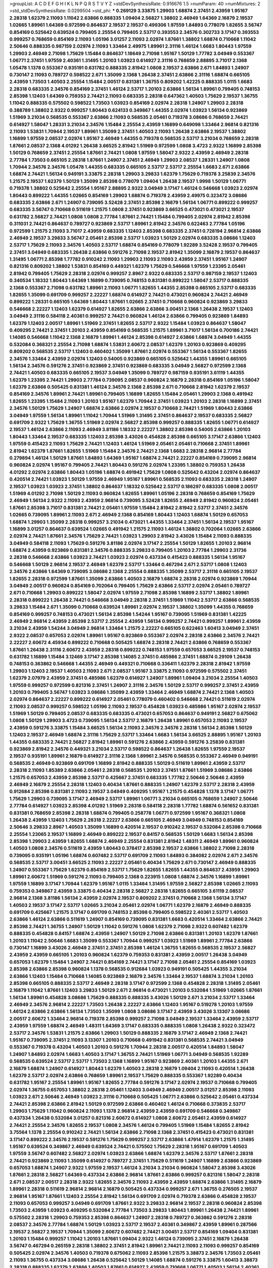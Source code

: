 >groupList:
A C D E F G H I K L
N P Q R S T V Y Z 
>stdDevSynthesisRate:
0.916676 1.5 
>numParam:
40
>numMixtures:
2
>std_stdDevSynthesisRate:
0.0299504
>std_phi:
***
0.269129 3.33875 1.29903 1.68874 2.37451 2.43959 1.95167 2.28318 1.62379 2.11093
1.11042 2.63866 0.888335 1.09404 2.56827 1.38802 2.46949 1.64369 2.16879 2.19537
1.02665 1.89961 1.64369 0.972599 0.864637 2.19537 2.19537 0.499306 1.97559 1.84893
0.778079 1.82655 3.56747 0.854169 0.525642 0.639524 0.799405 2.25554 0.799405 2.53717
0.393553 2.34576 0.302733 3.17147 0.393553 0.999257 0.768659 0.854169 2.11093 1.05196
3.01257 2.11093 2.02974 1.87661 1.38802 1.68874 0.710668 1.11042 2.50646 0.888335
0.987159 2.02974 2.11093 1.33464 2.49975 1.89961 2.31116 1.46124 1.6683 1.80443
1.97559 1.29903 2.46949 2.71098 1.75629 1.15484 0.864637 1.18649 2.71098 1.95167
1.50129 1.77782 3.04949 0.553367 1.06771 2.37451 1.97559 2.40361 1.31495 1.20103
1.03923 0.614927 2.31116 0.768659 2.88895 3.71017 2.1368 1.05478 1.1378 0.553367
0.935191 0.631782 0.888335 2.81942 1.0808 2.19537 2.63866 2.671 1.84893 1.24907
0.730147 2.11093 0.789727 0.598522 2.671 1.35099 2.1368 1.26438 2.37451 2.63866
2.31116 1.68874 0.665105 2.43959 1.73503 1.40503 2.25554 1.15484 2.00517 0.831381
1.36755 0.809202 1.42225 0.888335 1.0115 1.6683 2.28318 0.683335 2.34576 0.854169
2.37451 1.46124 2.53717 1.20103 2.63866 1.56134 1.89961 0.799405 0.748153 2.85398
1.12403 1.64369 0.759353 2.74421 2.11093 0.683335 2.28318 0.647362 1.40503 1.75629
2.19537 1.36755 1.11042 0.888335 0.575502 0.598522 1.73503 1.03923 0.854169 2.02974
2.28318 1.24907 1.29903 2.28318 0.388789 1.38802 2.9322 0.999257 1.80443 0.624133
0.349867 1.44355 2.02974 1.03923 1.56134 0.923869 1.51969 3.21034 0.568535 0.553367
2.63866 2.11093 0.568535 2.05461 0.719378 3.08686 0.768659 2.74421 0.614927 1.58047
1.28331 3.21034 2.34576 1.15484 2.25554 2.43959 1.16899 0.649098 1.33464 2.96814
0.821316 2.11093 1.53831 1.70944 2.19537 1.89961 1.35099 2.37451 1.40503 2.11093
1.26438 2.63866 2.19537 1.38802 1.16899 1.97559 2.08537 2.02974 1.95167 2.46949
1.44355 0.719378 0.568535 2.53717 3.21034 0.768659 2.28318 1.87661 2.08537 2.1368
4.01292 1.26438 3.66525 2.81942 1.51969 0.972599 1.0808 3.4723 2.9322 1.16899
2.85398 1.50129 0.768659 2.37451 2.25554 1.87661 2.74421 1.0808 1.97559 1.58047
2.9322 2.43959 2.46949 2.28318 2.77784 1.73503 0.665105 2.28318 1.87661 1.24907
2.37451 2.46949 1.29903 2.08537 1.28331 1.24907 1.0808 1.70944 2.34576 2.34576
1.05478 1.44355 0.683335 0.665105 2.53717 2.53717 2.25554 1.6683 2.671 2.63866
1.68874 2.74421 1.56134 0.949191 3.33875 2.28318 1.29903 3.29833 1.62379 1.75629
0.719378 3.25839 2.34576 1.21575 2.19537 1.62379 1.50129 1.35099 2.85398 0.778079
1.09404 1.26438 2.19537 1.9998 1.50129 1.06771 0.719378 1.38802 0.525642 2.25554
1.95167 2.88895 2.9322 3.04949 3.17147 1.46124 0.546668 1.03923 2.02974 1.80443
0.899222 1.44355 1.02665 0.854169 1.29903 1.68874 0.719378 2.43959 2.49975 0.323472
3.08686 0.683335 2.63866 2.671 1.24907 0.739095 3.52428 2.37451 2.85398 2.16879
1.56134 1.06771 0.899222 0.999257 0.683335 3.56747 0.710668 0.511619 1.21575 1.0808
2.37451 0.923869 3.66525 0.473021 0.473021 2.19537 0.631782 2.56827 2.74421 1.0808
1.0808 2.77784 1.87661 2.74421 1.15484 0.799405 2.02974 2.81942 2.85398 0.311031
2.74421 0.864637 0.789727 0.923869 2.53717 1.89961 2.81942 2.34576 0.622463 2.77784
1.05196 0.972599 1.21575 2.11093 3.71017 2.43959 0.683335 1.12403 2.85398 0.683335
2.37451 0.728194 2.96814 2.63866 2.46949 2.19537 3.29833 3.56747 2.05461 2.85398
2.53717 1.03923 1.50129 2.02974 0.683335 3.08686 1.12403 2.53717 1.75629 2.11093
2.34576 1.40503 2.53717 1.68874 0.854169 0.778079 1.92289 3.52428 2.19537 0.799405
2.37451 3.04949 0.683335 1.26438 2.63866 0.591276 2.71098 2.19537 2.81942 1.35099
2.16879 2.19537 0.864637 1.31495 1.06771 2.85398 1.77782 0.910242 2.11093 1.29903
2.11093 2.11093 2.43959 2.37451 1.95167 1.24907 0.821316 0.809202 1.38802 1.53831
0.854169 0.449321 1.62379 1.75629 0.546668 1.97559 1.23395 2.05461 2.81942 0.799405
1.75629 2.28318 2.02974 0.999257 2.8967 2.9322 0.683335 2.53717 0.987159 2.19537
1.12403 0.340534 1.18332 1.80443 1.64369 1.16899 0.739095 0.748153 0.831381 0.899222
1.58047 2.53717 0.888335 2.1368 0.553367 2.71098 0.631782 1.89961 2.11093 1.06771
1.82655 1.44355 2.85398 0.665105 2.53717 0.683335 1.82655 1.35099 0.691709 0.999257
2.22227 1.68874 0.614927 2.74421 0.473021 0.960824 2.74421 2.46949 0.899222 1.28331
0.665105 1.64369 1.80443 1.87661 1.02665 2.37451 0.710668 0.960824 0.923869 3.29833
0.546668 2.22227 1.12403 1.62379 0.614927 1.82655 2.63866 2.63866 3.00451 2.1368
1.26438 2.19537 1.12403 3.04949 2.31116 0.584118 2.40361 0.999257 2.74421 0.960824
1.46124 2.63866 0.799405 0.923869 1.84893 1.62379 1.12403 2.00517 1.89961 1.51969
2.37451 1.82655 2.53717 2.9322 1.15484 1.03923 0.864637 1.58047 0.409295 2.74421
2.37451 1.20103 2.43959 0.854169 0.568535 1.21575 1.89961 3.71017 1.56134 0.700186
2.74421 1.14085 0.546668 1.11042 2.1368 2.16879 1.89961 1.46124 2.85398 0.614927
2.63866 1.68874 3.04949 1.44355 0.532084 0.368321 2.25554 2.71098 1.68874 1.53831
2.60672 2.08537 1.62379 1.20103 0.923869 0.409295 0.809202 0.568535 2.53717 1.12403
0.460402 1.35099 1.87661 2.02974 0.553367 1.56134 0.553367 1.82655 2.34576 1.33464
2.43959 2.02974 1.12403 0.54005 0.923869 0.665105 0.525642 1.44355 1.89961 0.665105
1.56134 2.34576 0.591276 2.37451 0.923869 2.37451 0.923869 0.683335 3.04949 2.56827
0.972599 2.1368 2.74421 1.40503 0.683335 0.665105 2.19537 3.04949 1.35099 0.789727
0.987159 0.935191 3.61119 1.44355 1.62379 1.23395 2.74421 1.29903 2.77784 0.739095
2.08537 0.960824 2.16879 2.28318 0.854169 1.05196 1.58047 1.62379 2.63866 0.505425
0.831381 1.46124 2.34576 2.1368 2.85398 2.671 0.710668 2.81942 1.62379 2.19537
0.854169 2.34576 1.89961 2.74421 1.89961 0.799405 1.16899 1.82655 1.15484 2.05461
1.29903 2.1368 0.491942 1.82655 1.23395 1.15484 2.11093 1.20103 1.95167 1.62379
1.70944 2.37451 1.03923 1.20103 2.28318 1.16899 2.37451 2.34576 1.50129 1.75629
1.24907 1.68874 2.63866 2.02974 2.19537 0.710668 2.74421 1.51969 1.80443 2.63866
3.04949 1.97559 1.56134 1.89961 1.11042 1.70944 1.51969 1.31495 2.37451 0.864637
2.19537 0.683335 2.56827 0.691709 2.9322 1.75629 1.36755 1.51969 2.02974 2.56827
2.85398 0.999257 0.888335 1.82655 1.06771 0.614927 2.19537 1.46124 2.63866 2.11093
2.46949 3.81186 1.18332 2.22227 1.38802 2.85398 0.54005 2.63866 1.20103 1.80443
1.33464 2.19537 0.683335 1.12403 2.85398 3.43026 0.454828 2.85398 0.665105 3.17147
2.63866 1.12403 1.97559 0.415423 2.11093 1.75629 2.74421 1.12403 1.46124 1.51969
2.05461 2.05461 0.710668 2.37451 1.89961 2.81942 1.62379 1.87661 1.82655 1.51969
1.15484 2.34576 2.74421 2.1368 1.6683 2.28318 2.96814 2.77784 0.279894 1.46124
1.50129 1.87661 1.84893 1.64369 1.95167 1.68874 2.74421 2.22227 0.854169 0.739095
2.96814 0.960824 2.02974 1.95167 0.799405 2.74421 1.80443 0.591276 2.02974 1.23395
1.38802 0.759353 1.26438 4.01292 2.02974 2.63866 1.80443 1.05196 1.68874 0.491942
1.75629 1.0808 0.525642 0.43204 2.02974 0.864637 0.420514 2.74421 1.03923 1.50129
1.97559 2.46949 1.95167 1.89961 0.568535 2.11093 0.683335 2.28318 1.24907 2.19537
1.03923 1.03923 2.37451 1.38802 0.864637 1.18332 0.525642 2.53717 0.186297 0.683335
1.0808 2.00517 1.51969 4.01292 2.71098 1.50129 2.11093 0.960824 1.82655 1.89961
1.05196 2.28318 0.768659 0.854169 1.75629 2.46949 1.56134 2.9322 2.11093 2.43959
2.96814 0.739095 3.52428 1.82655 2.46949 2.81942 0.960824 2.05461 1.87661 2.85398
3.71017 0.831381 2.74421 2.05461 1.97559 1.15484 2.81942 2.81942 2.53717 2.37451
2.34576 1.02665 0.739095 1.89961 2.11093 2.671 2.46949 2.1368 0.854169 1.80443
1.12403 1.68874 1.50129 0.657053 1.68874 1.29903 1.35099 2.28318 0.999257 3.21034
0.473021 1.44355 1.33464 2.37451 1.56134 2.19537 1.95167 1.16899 3.01257 0.864637
0.639524 1.02665 0.491942 1.21575 2.11093 1.46124 1.38802 0.702064 1.02665 2.63866
2.02974 2.74421 1.87661 2.34576 1.75629 2.74421 1.03923 1.29903 2.81942 3.43026
1.15484 2.11093 0.888335 3.04949 0.584118 2.11093 1.75629 0.591276 3.81186 2.02974
3.17147 2.25554 1.50129 1.82655 1.20103 2.96814 1.68874 2.43959 0.923869 0.831381
2.34576 0.888335 3.29833 0.799405 1.20103 2.77784 1.29903 2.31736 2.28318 0.546668
2.63866 1.03923 2.74421 1.03923 2.02974 0.437334 0.415423 0.888335 1.56134 1.95167
0.546668 1.50129 2.96814 2.19537 2.46949 1.62379 2.53717 1.33464 0.467294 2.671
2.53717 1.0808 1.12403 2.34576 2.63866 1.64369 0.739095 3.08686 2.1368 2.25554
0.888335 1.35099 2.53717 2.31116 0.665105 2.19537 1.82655 2.28318 0.972599 1.87661
1.35099 2.63866 1.40503 2.16879 1.68874 2.28318 2.02974 0.923869 1.70944 3.04949
2.00517 0.960824 0.854169 0.702064 0.799405 1.75629 2.63866 2.53717 2.02974 2.05461
0.789727 2.671 0.710668 1.29903 0.899222 1.58047 2.02974 1.97559 2.71098 2.85398
1.16899 2.53717 1.38802 1.89961 2.28318 0.899222 1.26438 2.74421 0.546668 3.04949
2.28318 2.37451 1.51969 1.11042 2.53717 2.63866 0.568535 3.29833 1.15484 2.671
1.35099 0.710668 0.639524 1.89961 2.02974 2.19537 1.38802 1.35099 1.44355 0.768659
0.854169 0.999257 0.748153 0.473021 1.56134 2.85398 1.54244 1.95167 0.739095 1.51969
0.831381 1.42225 2.46949 2.96814 2.43959 2.85398 2.53717 2.25554 2.43959 1.56134
0.999257 2.74421 0.999257 1.89961 2.43959 3.21034 2.43959 1.54244 3.04949 2.96814
1.33464 1.21575 2.22227 0.665105 0.622463 1.60413 3.04949 2.37451 2.9322 2.08537
0.657053 2.02974 1.89961 1.95167 0.923869 0.553367 2.02974 2.28318 2.63866 2.34576
2.74421 2.22227 2.60672 4.45934 0.899222 0.710668 0.505425 1.68874 2.28318 2.74421
2.63866 0.768659 0.553367 1.87661 1.26438 2.31116 2.60672 2.43959 2.28318 0.899222
0.748153 1.97559 0.657053 3.66525 2.19537 0.748153 0.631782 1.16899 1.15484 3.12469
3.17147 2.85398 1.14085 2.37451 0.485986 2.37451 1.68874 0.29109 1.26438 0.748153
0.363862 0.546668 1.44355 2.46949 0.449321 0.710668 0.336411 1.62379 2.28318 2.81942
1.97559 1.29903 1.12403 2.19537 1.40503 2.11093 2.671 2.08537 1.95167 3.33875
2.11093 0.972599 0.575502 2.37451 1.62379 2.07979 2.43959 2.37451 0.485986 1.62379
0.614927 1.24907 1.89961 1.09404 3.21034 2.25554 1.40503 1.97559 0.999257 0.972599
0.821316 2.37451 1.24907 2.31116 2.34576 1.50129 2.53717 0.999257 2.37451 2.43959
1.20103 0.799405 3.56747 1.03923 3.08686 1.35099 2.43959 1.33464 2.46949 1.68874
2.74421 2.1368 1.40503 2.02974 0.864637 2.22227 0.899222 0.614927 2.05461 0.778079
0.460402 0.546668 2.74421 0.511619 2.02974 2.11093 2.08537 0.999257 0.598522 1.05196
2.11093 2.19537 0.454828 1.03923 0.485986 1.95167 2.02974 2.19537 1.51969 1.50129
0.799405 2.08537 0.683335 0.683335 0.473021 0.657053 0.864637 0.949191 2.56827 0.675062
1.0808 1.50129 1.29903 3.4723 0.739095 1.56134 2.53717 2.16879 1.26438 1.89961
0.657053 2.11093 2.19537 2.43959 0.591276 3.33875 1.15484 3.66525 1.56134 2.11093
2.34576 2.34576 2.28318 1.56134 2.85398 1.50129 1.12403 2.19537 2.46949 1.68874
2.31116 1.75629 2.53717 1.33464 1.6683 1.56134 3.66525 2.88895 1.95167 1.20103
1.44355 0.683335 2.74421 2.56827 2.81942 1.89961 0.591276 2.63866 2.43959 0.591276
3.25839 0.831381 0.923869 2.81942 2.34576 0.449321 3.21034 2.53717 0.598522 0.864637
1.26438 1.82655 1.97559 2.19537 2.19537 0.935191 1.89961 2.16879 0.614927 2.31116
2.1368 1.89961 2.34576 0.568535 0.553367 2.46949 0.949191 0.568535 2.46949 0.923869
0.691709 1.16899 2.81942 0.888335 1.50129 0.511619 1.89961 2.43959 2.53717 2.28318
2.11093 1.85389 2.63866 2.05461 2.28318 0.568535 1.20103 2.37451 1.87661 1.51969
3.08686 2.63866 1.21575 0.657053 2.43959 2.85398 2.53717 0.425667 2.37451 0.683335
1.77782 2.50646 2.50646 2.43959 2.46949 2.16879 2.25554 2.28318 1.12403 0.40434
1.87661 0.888335 1.24907 1.62379 2.53717 2.28318 2.43959 0.912684 2.85398 0.831381
2.11093 2.19537 3.04949 0.409295 1.95167 1.21575 0.454828 1.1378 3.17147 1.06771
1.75629 1.29903 0.739095 3.17147 2.46949 2.53717 1.89961 1.06771 3.21034 0.665105
0.768659 1.24907 2.50646 2.77784 0.614927 1.03923 2.85398 4.01292 1.51969 2.28318
0.584118 2.28318 1.77782 1.68874 0.561652 0.831381 0.831381 0.768659 2.85398 2.28318
1.68874 0.799405 0.258778 1.06771 0.972599 1.95167 0.368321 1.0808 1.26438 2.43959
1.12403 1.75629 2.28318 2.22227 2.63866 0.665105 2.46949 3.04949 0.748153 0.854169
2.50646 3.29833 2.8967 1.40503 1.35099 1.16899 0.420514 2.19537 0.910242 2.19537
0.532084 2.85398 0.710668 2.25554 1.23065 2.19537 1.16899 2.46949 0.899222 2.19537
0.84157 0.568535 1.50129 1.6683 1.56134 2.85398 2.85398 1.29903 2.43959 1.82655
1.68874 2.46949 2.25554 0.831381 2.81942 1.48311 2.46949 1.89961 0.960824 1.40503
1.0808 2.34576 0.511619 2.43959 1.80443 0.378417 2.85398 2.19537 2.63866 1.38802
2.71098 2.28318 0.739095 0.935191 1.05196 1.68874 0.607482 2.53717 0.691709 2.11093
1.84893 0.384082 2.02974 2.671 2.34576 0.568535 2.53717 3.00451 3.66525 2.11093
2.22227 2.05461 0.40434 1.75629 2.671 0.730147 2.46949 0.888335 1.24907 0.553367
1.75629 1.62379 0.854169 2.53717 1.75629 1.82655 1.82655 1.44355 0.864637 2.43959
1.29903 1.89961 2.60672 1.51969 0.591276 2.11093 0.799405 2.1368 0.223915 1.0808
1.68874 2.34576 1.16899 1.89961 1.97559 1.16899 3.17147 1.70944 1.62379 1.95167
1.0115 1.33464 1.31495 1.97559 2.56827 2.85398 1.02665 2.11093 0.759353 0.349867
2.43959 3.33875 0.40434 2.28318 2.56827 2.28318 1.82655 0.665105 3.61119 2.08537
2.96814 2.1368 3.81186 1.56134 2.43959 2.02974 2.19537 0.809202 2.37451 0.710668
2.1368 1.56134 3.17147 1.40503 2.19537 3.17147 2.53717 1.02665 3.21034 2.05461
2.02974 1.06771 1.62379 2.16879 2.46949 0.888335 0.691709 0.425667 1.21575 3.17147
0.691709 0.748153 2.85398 0.799405 0.598522 2.40361 2.53717 1.40503 2.63866 1.46124
2.63866 0.511619 1.24907 0.854169 0.739095 0.831381 1.6683 0.420514 1.33464 2.63866
2.74421 2.85398 2.74421 1.36755 1.24907 1.50129 1.11042 0.591276 1.0808 1.62379
2.71098 2.9322 0.607482 1.62379 0.888335 0.454828 0.84157 1.68874 2.43959 1.24907
1.50129 2.71098 2.63866 0.831381 1.20103 1.62379 1.87661 1.20103 1.11042 2.50646
1.6683 1.35099 0.553367 1.70944 0.999257 1.03923 1.51969 1.89961 2.77784 2.63866
0.730147 1.16899 3.43026 2.46949 2.37451 2.37451 2.85398 1.46124 1.36755 1.82655
0.568535 2.19537 2.56827 2.43959 2.43959 0.665105 1.20103 0.960824 1.62379 0.759353
0.831381 2.43959 2.00517 1.26438 3.04949 0.657053 1.62379 1.15484 1.24907 2.74421
0.854169 2.74421 3.17147 2.71098 2.05461 2.25554 0.854169 1.03923 2.85398 2.63866
2.85398 0.960824 1.1378 0.568535 0.912684 1.03923 0.949191 0.505425 1.44355 3.21034
2.63866 1.12403 1.15484 0.710668 1.14085 0.923869 2.16879 2.34576 1.33464 2.19537
1.68874 3.21034 1.20103 2.85398 0.665105 0.888335 2.53717 2.46949 2.28318 3.17147
0.972599 2.1368 0.454828 2.28318 1.31495 2.05461 2.16879 1.11042 1.87661 1.12403
3.29833 1.50129 2.671 2.96814 0.473021 1.20103 0.532084 1.51969 1.02665 1.87661
1.56134 1.89961 0.454828 3.08686 1.75629 0.888335 0.888335 3.43026 1.50129 2.671
3.21034 2.53717 1.33464 2.46949 2.34576 2.96814 2.22227 1.73503 1.26438 2.22227
2.63866 1.12403 1.95167 0.519278 1.20103 1.97559 1.46124 2.63866 2.63866 1.56134
1.73503 1.35099 1.0808 3.08686 3.17147 2.43959 3.43026 3.13307 3.08686 2.00517
2.60672 1.33464 2.96814 0.719378 2.85398 0.999257 2.71098 3.04949 2.19537 1.33464
2.43959 2.53717 2.43959 1.97559 1.68874 2.46949 1.48311 1.64369 3.17147 0.683335
0.888335 1.0808 1.26438 2.9322 0.323472 2.53717 2.34576 1.53831 1.21575 2.63866
1.29903 1.50129 0.888335 2.16879 3.17147 2.46949 2.1368 2.74421 1.95167 0.739095
2.37451 2.11093 3.13307 1.20103 0.710668 0.491942 0.831381 0.568535 2.74421 3.04949
0.553367 0.719378 0.43204 1.40503 1.20103 0.591276 1.70944 2.28318 2.00517 0.420514
1.84893 1.58047 1.24907 1.84893 2.02974 1.6683 1.40503 3.17147 1.36755 2.74421
1.51969 1.06771 3.04949 0.568535 1.92289 0.568535 0.639524 2.53717 2.53717 1.73503
2.1368 1.16899 1.95167 0.923869 2.40361 1.20103 1.44355 2.671 2.16879 1.68874
1.24907 0.614927 1.80443 1.62379 1.40503 2.28318 2.16879 1.09404 2.11093 0.420514
1.26438 1.62379 2.53717 2.02974 2.63866 0.768659 1.89961 2.19537 1.75629 0.888335
0.553367 1.92289 0.40434 0.631782 1.95167 2.25554 1.89961 1.95167 1.82655 2.77784
0.591276 3.17147 2.02974 2.19537 0.710668 0.799405 2.02974 1.36755 0.657053 1.38802
2.28318 2.05461 1.12403 3.04949 2.46949 2.00517 3.01257 2.85398 2.11093 1.03923
2.671 2.50646 2.46949 1.03923 2.31116 0.710668 0.505425 1.06771 2.63866 0.525642
2.05461 0.437334 2.74421 2.85398 2.63866 2.81942 1.50129 0.972599 2.63866 0.460402
1.46124 0.710668 0.373835 2.53717 1.29903 1.75629 1.11042 0.960824 2.11093 1.1378
2.96814 2.43959 2.43959 0.691709 0.546668 0.349867 0.437334 1.26438 0.532084 3.01257
0.821316 2.60672 0.614927 1.0808 2.60672 2.05461 2.43959 0.614927 2.74421 2.25554
2.34576 1.82655 2.19537 1.0808 2.34576 1.46124 0.799405 1.51969 1.15484 1.82655
2.81942 3.75564 1.1378 2.25554 0.910242 2.74421 1.56134 2.63866 2.71098 2.1368
2.37451 0.415423 0.473021 0.831381 3.17147 0.899222 2.34576 2.19537 0.591276 1.75629
0.999257 2.53717 2.63866 1.47914 1.62379 1.21575 1.31495 1.95167 0.639524 0.349867
2.46949 0.639524 2.74421 0.575502 1.75629 2.28318 1.95167 0.691709 1.40503 1.97559
3.56747 0.607482 2.56827 2.02974 1.03923 2.63866 1.68874 1.62379 2.34576 2.53717
1.87661 2.28318 2.74421 0.923869 2.11093 1.35099 0.614927 0.789727 2.37451 1.75629
0.511619 1.24907 1.16899 2.63866 0.923869 0.657053 1.68874 1.24907 2.9322 1.97559
2.19537 1.46124 3.21034 3.21034 0.960824 1.58047 2.85398 3.43026 1.87661 2.28318
2.56827 1.64369 0.437334 2.63866 2.96814 1.87661 2.63866 0.999257 0.821316 1.58047
2.28318 2.671 2.08537 2.00517 2.28318 2.9322 1.82655 2.34576 2.11093 2.43959
2.43959 1.68874 2.63866 1.31495 2.16879 1.89961 2.28318 0.511619 2.96814 2.96814
2.16879 0.505425 0.437334 0.999257 2.671 1.36755 0.276505 2.19537 2.96814 1.95167
1.87661 1.12403 2.25554 2.81942 1.56134 0.691709 2.02974 0.719378 2.63866 0.454828
2.19537 2.11093 0.657053 0.999257 3.04949 0.691709 1.87661 2.9322 3.29833 2.96814
2.19537 2.28318 0.960824 2.85398 1.73503 2.43959 1.03923 0.409295 0.532084 2.77784
1.73503 3.29833 1.80443 1.89961 1.26438 2.74421 1.89961 0.575502 2.28318 1.29903
0.759353 2.85398 0.864637 1.24907 2.28318 0.789727 0.363862 0.591276 2.28318 2.08537
2.34576 2.77784 1.68874 1.50129 1.03923 2.53717 2.19537 2.40361 0.349867 2.43959
1.89961 0.287566 2.19537 2.56827 2.19537 1.70944 1.35099 2.60672 0.607482 2.74421
3.00451 2.53717 0.854169 1.09404 0.831381 1.20103 1.15484 0.999257 1.11042 1.20103
1.87661 1.09404 2.9322 1.46124 0.739095 2.37451 2.16879 1.26438 3.56747 0.467294
0.265159 2.28318 1.38802 2.37451 2.81942 1.89961 2.74421 2.11093 2.11093 0.999257
0.854169 0.505425 2.02974 2.34576 1.40503 0.719378 0.675062 2.11093 2.85398 1.21575
3.38873 2.34576 1.73503 2.05461 2.11093 1.36755 0.437334 3.08686 1.26438 0.525642
1.50129 1.14085 1.68874 0.591276 3.33875 1.60413 3.38873 2.28318 0.888335 1.62379
2.63866 1.40503 1.87661 0.614927 2.43959 0.710668 1.06771 1.40503 1.56134 2.40361
0.987159 0.960824 2.85398 1.95167 1.95167 2.28318 1.26438 2.96814 2.85398 2.05461
1.03923 3.61119 0.691709 2.74421 2.77784 0.568535 1.97559 1.16899 1.95167 1.20103
0.821316 0.683335 0.673256 0.935191 0.999257 2.22227 2.05461 0.809202 2.46949 2.31116
1.47914 1.31495 0.525642 0.336411 2.11093 0.935191 2.9322 0.999257 1.21575 2.19537
0.987159 1.60413 0.759353 2.63866 1.62379 1.64369 1.62379 1.58047 1.87661 1.26438
0.710668 1.75629 1.80443 3.29833 0.546668 0.454828 2.50646 2.63866 2.37451 1.0808
1.64369 4.28783 1.38802 0.349867 0.691709 2.50646 0.299068 0.987159 1.47914 2.02974
1.0808 1.56134 1.97559 2.43959 1.26438 1.68874 3.04949 1.75629 1.23395 0.657053
0.854169 1.0808 0.999257 2.16879 2.53717 1.89961 2.81942 1.0115 0.748153 1.35099
1.73503 1.36755 1.87661 2.53717 1.51969 2.50646 1.82655 1.82655 2.34576 2.671
1.75629 0.614927 0.899222 0.525642 0.719378 0.821316 2.43959 1.89961 2.37451 1.44355
2.11093 0.393553 1.15484 2.56827 2.77784 2.28318 2.11093 1.0115 0.437334 1.73503
2.19537 2.19537 1.95167 0.691709 2.53717 1.40503 2.77784 2.74421 1.75629 2.34576
1.11042 0.607482 2.34576 2.34576 2.28318 1.51969 1.75629 2.11093 1.29903 1.35099
2.25554 1.16899 2.02974 2.37451 0.864637 1.35099 1.50129 2.11093 2.37451 2.53717
0.843827 1.20103 2.74421 2.02974 1.89961 0.719378 2.28318 2.74421 1.92289 1.95167
1.44355 2.53717 2.19537 1.97559 1.0115 0.336411 0.614927 1.44355 2.60672 2.43959
1.36755 1.20103 2.671 0.568535 2.37451 1.73503 2.56827 2.22227 1.05196 0.923869
2.11093 1.46124 1.73503 0.768659 1.03923 1.31495 1.92289 1.06771 0.691709 2.11093
1.75629 0.811372 3.52428 0.683335 2.57516 1.40503 1.75629 1.68874 2.37451 0.318701
1.80443 1.50129 1.29903 2.34576 2.85398 1.12403 2.85398 2.53717 2.77784 0.454828
1.44355 1.56134 2.63866 1.26438 1.9998 0.378417 1.53831 1.20103 0.809202 2.53717
2.56827 2.22227 1.80443 1.29903 2.34576 0.561652 1.40503 2.34576 2.74421 1.87661
1.62379 2.56827 2.63866 1.80443 1.46124 0.923869 0.598522 2.56827 0.532084 0.568535
0.373835 1.36755 1.68874 0.831381 2.53717 2.19537 2.37451 1.56134 0.665105 3.33875
2.74421 1.24907 2.85398 1.06771 2.53717 1.15484 0.691709 0.639524 2.02974 1.97559
0.888335 1.0808 1.68874 1.68874 0.710668 0.864637 2.77784 0.454828 2.19537 2.34576
0.420514 0.831381 2.63866 2.9322 2.02974 2.53717 2.43959 0.854169 0.420514 2.19537
2.28318 1.03923 3.17147 2.34576 3.56747 1.95167 2.46949 1.75629 0.591276 2.11093
2.74421 2.74421 2.85398 0.473021 2.19537 3.13307 0.631782 0.960824 1.46124 1.82655
2.53717 2.74421 2.88895 0.935191 1.58047 1.12403 2.08537 1.62379 0.340534 1.16899
2.11093 2.34576 1.09698 1.97559 2.74421 3.21034 2.74421 2.07979 3.56747 1.29903
1.02665 2.56827 2.77784 2.28318 3.4723 1.15484 2.63866 4.12291 1.06771 0.799405
1.35099 1.42225 0.425667 2.28318 2.19537 0.888335 3.71017 0.354155 2.25554 0.378417
2.43959 1.0808 1.35099 0.607482 3.08686 2.11093 0.748153 0.923869 0.960824 2.53717
0.691709 0.591276 2.19537 1.84893 0.420514 0.778079 1.38802 0.935191 1.38802 1.82655
1.89961 3.43026 1.56134 1.6683 1.46124 1.15484 0.864637 2.28318 0.972599 0.657053
2.53717 2.28318 2.25554 2.96814 1.15484 1.44355 2.53717 0.899222 1.54244 2.53717
0.748153 0.546668 2.96814 3.08686 0.739095 1.51969 2.74421 1.68874 2.88895 0.999257
0.960824 3.08686 1.62379 2.85398 2.08537 3.24968 1.95167 0.349867 2.37451 2.63866
2.63866 2.28318 1.58047 0.719378 1.0808 0.719378 1.87661 1.09404 2.60672 2.53717
2.9322 0.614927 2.46949 2.9322 0.258778 1.29903 3.29833 0.598522 1.26438 0.323472
0.383054 1.70944 1.29903 3.17147 1.92289 1.03923 2.78529 2.02974 2.28318 2.46949
2.37451 1.02665 2.56827 2.02974 0.691709 1.97559 1.50129 0.614927 2.85398 2.34576
2.19537 1.6683 2.16879 0.960824 0.987159 2.74421 1.20103 3.66525 3.21034 2.02974
2.37451 0.748153 1.18332 2.56827 1.97559 2.53717 3.04949 0.473021 0.614927 1.12403
3.08686 1.40503 0.923869 1.97559 2.28318 3.04949 1.16899 0.799405 3.56747 0.719378
2.41006 1.36755 1.75629 0.831381 0.657053 1.28331 1.0808 1.50129 1.20103 2.19537
3.29833 0.517889 1.24907 3.56747 1.06771 1.29903 1.80443 1.40503 1.68874 1.11042
2.37451 2.08537 3.25839 0.485986 2.37451 2.74421 0.719378 1.82655 1.03923 3.71017
2.43959 1.64369 2.05461 2.02974 2.43959 1.97559 1.40503 1.60413 0.546668 0.910242
1.56134 0.647362 2.34576 0.691709 2.34576 2.63866 2.56827 2.56827 1.75629 1.16899
1.31495 2.9322 2.19537 2.9322 3.29833 0.748153 2.49975 0.639524 0.935191 3.4723
2.22227 2.671 2.71098 0.748153 1.89961 1.87661 1.77782 2.96814 2.37451 1.92804
0.999257 2.37451 1.56134 1.38802 1.20103 0.614927 1.40503 2.02974 3.08686 2.74421
1.42607 3.56747 2.25554 1.95167 1.31495 2.74421 2.28318 0.831381 2.02974 2.11093
0.691709 0.691709 0.739095 0.553367 1.82655 0.631782 0.553367 1.62379 0.960824 1.31495
2.74421 2.63866 0.568535 1.11042 1.73503 1.16899 1.95167 2.19537 1.62379 0.561652
1.23395 0.639524 0.768659 1.03923 1.46124 1.14085 0.888335 3.13307 3.85858 3.85858
1.70944 2.9322 0.673256 3.21034 2.02974 0.691709 1.68874 2.11093 3.08686 1.1378
1.92289 0.831381 2.74421 1.87661 2.19537 2.34576 1.84893 1.12403 3.08686 1.95167
0.568535 2.25554 1.89961 1.48311 2.19537 1.75629 1.60413 1.20103 1.47914 2.43959
1.97559 2.46949 0.831381 1.46124 1.95167 2.43959 0.739095 1.82655 1.05478 0.683335
0.768659 0.511619 0.505425 2.81942 3.12469 1.16899 2.16879 2.25554 2.9322 2.81942
1.35099 2.46949 1.82655 2.11093 2.37451 2.28318 1.1378 0.532084 1.95167 0.631782
1.21575 0.799405 1.64369 2.11093 2.63866 2.85398 0.425667 1.82655 0.525642 2.88895
0.40434 0.614927 2.43959 0.935191 1.89961 2.46949 1.03923 2.46949 0.607482 1.64369
0.999257 1.33464 1.16899 2.19537 1.66384 1.82655 1.87661 2.25554 1.15484 1.82655
1.62379 2.34576 2.37451 2.25554 0.485986 1.40503 2.40361 2.25554 1.51969 1.89961
1.68874 0.778079 2.56827 2.11093 2.05461 1.12403 2.43959 2.05461 1.97559 0.532084
2.63866 1.26438 2.37451 1.48311 1.62379 0.768659 1.73503 1.87661 3.71017 1.47914
2.34576 2.63866 1.38802 1.51969 1.75629 2.19537 2.37451 1.35099 0.598522 0.691709
2.74421 0.525642 0.999257 2.74421 1.46124 1.26438 0.584118 1.12403 1.75629 2.46949
0.999257 1.0808 0.768659 2.63866 3.08686 0.960824 2.19537 1.21575 2.56827 1.44355
2.37451 0.739095 0.473021 2.34576 2.02974 2.28318 0.888335 1.6683 2.28318 2.9322
1.03923 1.62379 2.34576 0.519278 2.85398 2.43959 2.43959 1.53831 1.75629 0.888335
2.11093 1.02665 3.21034 2.43959 1.15484 2.85398 2.25554 0.275766 2.28318 1.58047
0.478818 2.19537 1.56134 0.809202 1.75629 0.935191 1.75629 0.778079 0.363862 3.17147
1.29903 0.467294 1.68874 2.53717 1.0115 2.43959 2.56827 0.923869 1.35099 2.671
2.43959 1.46124 0.789727 3.17147 2.81942 2.28318 1.62379 1.68874 2.53717 0.665105
2.74421 1.40503 1.24907 2.11093 2.37451 0.864637 2.22227 2.11093 0.691709 2.85398
2.1368 1.97559 2.671 2.16879 1.87661 2.28318 0.437334 2.60672 2.53717 0.972599
2.43959 3.08686 2.9322 2.28318 2.19537 1.58047 2.77784 2.74421 2.11093 1.38802
1.29903 0.491942 2.46949 0.657053 2.11093 0.657053 1.24907 1.87661 1.51969 2.19537
0.739095 2.40361 2.71098 1.50129 2.11093 1.06771 0.54005 1.6683 1.62379 1.82655
0.631782 2.81942 2.43959 1.06771 0.999257 1.89961 1.35099 0.525642 0.393553 2.671
0.999257 2.60672 1.29903 1.24907 1.38802 2.28318 3.08686 1.89961 1.56134 2.19537
2.56827 0.710668 0.912684 2.60672 1.89961 1.75629 1.95167 1.46124 2.53717 1.26438
0.568535 1.29903 3.29833 1.26438 1.70944 2.11093 0.960824 2.05461 1.95167 2.1368
3.29833 0.420514 0.888335 1.29903 0.691709 1.97559 0.437334 0.575502 0.748153 1.0808
1.89961 0.491942 1.87661 2.02974 2.1368 1.03923 2.11093 0.584118 1.95167 1.62379
2.16879 1.68874 2.74421 1.44355 0.568535 2.74421 1.29903 2.71098 0.923869 0.665105
0.532084 2.28318 2.53717 2.34576 1.35099 2.11093 2.96814 1.73503 1.53831 1.73503
2.34576 0.987159 2.43959 2.53717 3.71017 0.831381 2.28318 1.54244 1.20103 1.58047
2.60672 0.972599 2.85398 1.95167 1.05196 1.92289 2.1368 1.95167 2.25554 1.16899
0.449321 1.85389 0.768659 2.28318 0.683335 2.34576 2.02974 1.78259 2.43959 1.70944
0.768659 1.03923 0.864637 0.999257 1.46124 1.0808 1.95167 2.1368 0.683335 1.18649
0.591276 2.31116 2.28318 2.31116 2.60672 1.58047 3.04949 1.31495 2.34576 0.614927
2.05461 1.75629 1.12403 1.68874 0.624133 2.1368 1.68874 2.11093 1.73503 2.63866
1.35099 2.19537 0.831381 1.11042 3.52428 2.19537 3.52428 1.12403 1.89961 2.28318
1.50129 1.0808 2.85398 2.19537 0.607482 2.34576 0.739095 2.05461 1.70944 1.68874
3.08686 2.16879 2.63866 2.71098 0.899222 1.82655 3.01257 0.739095 2.34576 2.02974
2.671 2.08537 2.08537 1.75629 2.63866 2.31116 1.12403 1.50129 1.62379 2.28318
3.71017 0.614927 1.62379 3.29833 1.31495 1.20103 2.63866 0.719378 1.70944 2.19537
0.759353 1.20103 1.54244 2.56827 1.29903 1.58047 0.960824 0.683335 0.639524 1.58047
2.88895 0.809202 1.12403 0.799405 2.85398 2.53717 1.89961 0.614927 1.0808 1.50129
1.26438 2.43959 1.15484 2.85398 2.08537 2.63866 0.831381 0.511619 0.960824 3.52428
2.81942 2.37451 2.671 1.03923 0.739095 1.0808 0.437334 2.46949 2.671 2.11093
1.38802 2.22227 2.08537 1.51969 2.63866 2.671 1.12403 1.77782 0.575502 3.17147
0.598522 1.56134 2.49975 3.25839 0.393553 2.19537 1.58047 1.82655 1.12403 2.28318
1.31495 3.56747 2.00517 1.68874 0.999257 2.37451 2.81942 1.14085 2.71098 2.63866
1.62379 3.08686 0.631782 0.420514 0.546668 1.80443 0.960824 0.657053 1.70944 1.73503
2.22227 0.491942 1.60413 1.12403 2.19537 0.710668 2.85398 2.05461 2.53717 2.85398
0.532084 3.37967 2.85398 2.25554 1.46124 2.1368 1.46124 2.56827 0.657053 1.62379
2.96814 0.888335 0.748153 1.29903 1.33464 2.1368 0.614927 2.56827 1.77782 2.19537
2.05461 1.64369 1.70944 2.25554 1.75629 2.28318 1.0808 1.51969 2.96814 2.46949
3.17147 2.43959 2.00517 1.1378 0.719378 2.96814 0.960824 3.52428 2.11093 1.95167
2.63866 1.82655 0.719378 1.75629 2.41006 2.85398 2.02974 1.24907 0.768659 0.568535
2.11093 3.17147 0.373835 2.74421 1.58047 1.87661 1.82655 0.437334 2.9322 2.74421
0.960824 2.60672 0.759353 3.25839 2.88895 0.768659 1.11042 1.89961 1.80443 1.40503
2.28318 1.03923 0.987159 1.46124 0.719378 0.491942 2.25554 2.11093 1.20103 2.28318
1.50129 2.43959 2.63866 3.29833 2.11093 1.80443 1.6683 1.73503 1.24907 1.24907
0.568535 1.51969 2.96814 0.311031 2.56827 0.584118 1.09404 1.97559 1.40503 1.62379
2.1368 0.768659 2.22227 2.19537 0.349867 0.831381 2.11093 1.0808 2.49975 1.42225
2.19537 2.85398 0.614927 1.56134 0.864637 1.51969 2.22823 1.97559 2.19537 1.64369
1.05196 2.85398 0.935191 1.44355 2.37451 1.48311 2.56827 0.378417 2.63866 2.96814
3.29833 2.46949 3.29833 2.05461 3.56747 2.22823 0.497971 0.888335 0.799405 0.888335
2.28318 1.97559 2.53717 2.43959 0.935191 0.854169 1.38802 2.53717 1.16899 1.82655
2.02974 1.15484 0.739095 0.888335 2.31116 0.665105 2.77784 2.34576 1.23065 2.63866
0.748153 0.759353 1.73503 0.442694 3.17147 1.20103 1.97559 2.85398 1.11042 0.359457
1.27987 0.888335 0.987159 1.23065 0.739095 0.789727 2.53717 2.02974 1.46124 3.04949
1.50129 2.34576 0.363862 1.95167 0.999257 0.657053 3.04949 1.11042 0.719378 0.999257
1.03923 1.44355 1.40503 2.53717 2.40361 1.56134 3.25839 0.591276 1.24907 0.546668
2.34576 1.77782 1.31495 2.19537 2.16879 2.43959 1.95167 2.28318 2.96814 0.591276
1.40503 2.53717 0.84157 1.50129 0.546668 0.799405 2.96814 0.864637 1.64369 1.78259
0.710668 0.582555 3.85858 1.89961 0.511619 1.95167 1.82655 2.46949 1.26438 2.19537
2.08537 0.478818 2.74421 2.34576 0.553367 2.63866 0.739095 0.525642 1.80443 1.0808
1.62379 1.64369 2.37451 0.673256 0.525642 2.53717 1.87661 2.60672 1.56134 1.68874
0.778079 2.19537 2.85398 1.68874 1.75629 2.671 2.46949 1.75629 2.19537 2.31736
0.485986 2.46949 2.74421 0.811372 2.11093 1.40503 0.821316 1.82655 2.08537 2.11093
2.16879 0.525642 2.50646 2.81942 1.31495 2.22227 1.40503 2.85398 2.19537 2.00517
2.37451 2.05461 2.40361 1.46124 0.972599 1.82655 1.82655 1.89961 2.9322 0.719378
0.854169 1.20103 1.80443 1.29903 1.87661 0.607482 1.97559 1.62379 2.85398 0.657053
1.73503 0.639524 1.82655 1.84893 1.82655 1.89961 2.74421 2.19537 1.0808 2.71098
0.532084 0.425667 2.19537 2.16879 3.33875 0.683335 1.0808 1.95167 2.28318 0.323472
2.31116 1.87661 2.25554 0.485986 2.22227 0.759353 2.08537 1.44355 2.60672 1.40503
1.82655 2.43959 2.67816 0.568535 0.831381 0.899222 0.799405 0.657053 2.31116 2.50646
2.43959 3.71017 1.31495 3.43026 1.95167 2.02974 0.719378 2.63866 0.999257 2.28318
1.38802 1.75629 2.46949 2.43959 2.37451 0.799405 3.04949 1.95167 2.25554 1.31495
0.935191 3.13307 2.50646 2.63866 2.34576 2.31736 1.21575 2.43959 2.43959 1.06771
2.53717 2.81942 1.23395 1.26438 3.71017 1.0115 0.657053 0.657053 2.08537 1.60413
0.710668 1.87661 2.43959 1.51969 3.17147 2.96814 0.960824 2.53717 0.631782 0.532084
0.710668 1.95167 2.59974 2.56827 2.53717 2.19537 1.16899 0.442694 0.799405 1.60413
0.748153 2.43959 1.84893 1.0808 0.591276 0.831381 0.622463 1.51969 1.15484 0.505425
0.999257 1.23395 0.491942 2.96814 1.46124 2.05461 2.08537 0.778079 1.56134 1.87661
1.20103 0.831381 2.37451 0.960824 0.691709 0.591276 3.04949 2.16879 1.33464 0.899222
1.47914 1.87661 0.960824 1.89961 2.46949 1.44355 0.378417 2.63866 0.683335 2.9322
2.22227 0.739095 2.74421 0.546668 1.80443 0.607482 2.02974 2.37451 2.53717 2.74421
2.28318 1.64369 2.671 1.44355 1.40503 1.62379 2.02974 2.11093 1.38802 1.21575
0.675062 0.657053 2.46949 2.56827 2.63866 2.05461 2.40361 1.20103 1.51969 1.42225
0.923869 0.719378 2.60672 1.40503 2.74421 2.02974 1.46124 0.888335 0.960824 0.935191
2.88895 1.82655 1.6683 1.56134 0.789727 0.591276 2.96814 1.80443 1.24907 2.02974
0.831381 1.06771 1.58047 1.56134 2.63866 1.68874 1.89961 0.420514 0.888335 1.0808
2.28318 0.854169 2.9322 0.546668 2.43959 1.31495 0.473021 2.85398 1.40503 3.17147
2.81942 2.28318 2.85398 1.20103 2.31736 1.68874 1.87661 2.63866 0.622463 2.56827
0.683335 2.671 0.665105 0.287566 1.70944 1.50129 1.11042 1.24907 1.68874 2.85398
0.923869 0.799405 1.03923 1.42225 2.37451 0.780166 2.34576 1.24907 3.29833 1.82655
1.95167 0.831381 1.20103 1.68874 1.56134 1.82655 1.75629 2.28318 2.71098 1.24907
1.40503 0.789727 2.96814 2.9322 2.02974 0.739095 0.349867 0.584118 0.491942 0.811372
0.631782 1.21575 0.999257 0.888335 1.40503 0.999257 2.25554 0.768659 2.85398 0.799405
2.74421 1.82655 2.28318 2.46949 2.02974 1.62379 1.46124 1.06771 3.29833 2.11093
1.35099 2.9322 2.22227 0.511619 2.11093 1.95167 3.17147 1.12403 0.831381 1.82655
1.21575 2.19537 2.53717 1.82655 2.16879 1.50129 1.68874 1.50129 1.97559 0.710668
2.28318 2.07979 1.16899 2.31736 2.28318 1.44355 1.75629 2.53717 0.683335 0.673256
1.47914 2.28318 0.420514 1.89961 2.28318 1.06771 0.323472 2.02974 2.19537 1.68874
2.43959 1.58047 1.18649 0.710668 1.03923 2.19537 1.33464 1.15484 1.56134 2.85398
0.473021 1.50129 2.28318 1.56134 1.75629 2.63866 2.43959 0.789727 1.03923 0.923869
2.37451 1.97559 1.11042 1.1378 2.11093 1.68874 2.19537 2.28318 1.46124 1.51969
1.44355 2.74421 1.11042 2.37451 0.340534 2.43959 2.46949 0.575502 0.935191 0.553367
2.56827 2.02974 0.691709 0.657053 1.26438 2.11093 0.710668 0.568535 1.62379 2.53717
1.89961 2.19537 1.56134 0.460402 0.923869 1.35099 2.74421 0.710668 2.19537 1.70944
2.34576 0.553367 1.44355 0.719378 1.89961 2.25554 2.11093 2.11093 1.73503 1.21575
0.491942 2.16879 1.47914 1.56134 2.63866 1.70944 2.11093 1.82655 1.51969 0.739095
0.864637 2.11093 2.25554 2.60672 3.56747 0.568535 2.43959 3.04949 2.19537 2.28318
2.34576 0.739095 1.97559 2.43959 2.25554 2.77784 1.50129 2.28318 2.28318 1.28331
2.74421 2.63866 1.70944 0.935191 0.864637 1.46124 1.44355 1.62379 2.28318 0.657053
2.11093 1.38802 1.46124 2.63866 1.68874 1.64369 2.37451 3.04949 2.02974 2.671
2.37451 3.00451 2.46949 2.63866 0.987159 3.13307 1.84893 2.53717 1.95167 1.0115
3.08686 1.02665 2.46949 0.568535 0.584118 0.831381 3.56747 1.0115 1.64369 1.03923
0.546668 2.34576 1.03923 1.36755 3.56747 1.21575 0.768659 1.35099 1.89961 0.393553
1.77782 0.84157 0.768659 0.614927 0.987159 1.50129 0.614927 2.46949 1.68874 2.63866
1.29903 2.16879 1.54244 4.01292 2.96814 1.58047 1.62379 0.923869 0.987159 0.363862
2.28318 2.9322 2.19537 2.00517 1.06771 1.80443 1.77782 1.0115 1.29903 0.730147
1.82655 2.25554 1.51969 1.92289 1.95167 0.568535 3.04949 1.62379 2.63866 2.37451
1.68874 0.923869 0.864637 1.24907 0.809202 0.639524 1.68874 1.64369 1.95167 0.437334
1.6683 0.710668 2.05461 0.691709 1.15484 2.28318 1.92804 1.16899 1.20103 0.789727
0.568535 2.28318 1.46124 3.08686 2.37451 1.16899 0.378417 0.568535 2.56827 2.77784
1.02665 1.89961 2.02974 1.82655 1.15484 1.29903 3.56747 1.80443 1.51969 0.864637
0.960824 0.768659 2.16879 0.546668 2.56827 1.50129 1.40503 0.789727 3.96434 2.25554
1.80443 2.50646 0.888335 2.43959 2.22227 1.24907 2.28318 2.19537 2.28318 0.999257
1.97559 0.923869 1.44355 1.95167 2.81942 3.21034 2.74421 2.53717 2.41006 1.46124
2.53717 2.9322 2.1368 1.58047 0.831381 0.665105 1.21575 0.665105 2.63866 0.739095
2.43959 1.77782 1.75629 1.89961 2.85398 0.420514 2.28318 1.68874 0.899222 1.24907
2.85398 2.46949 2.22227 1.26438 1.75629 1.15484 1.75629 2.16879 0.665105 2.85398
1.68874 0.739095 2.16879 2.11093 1.89961 2.46949 1.70944 0.710668 2.50646 0.665105
2.16879 1.54244 2.1368 2.53717 2.46949 2.19537 1.75629 2.19537 2.96814 0.854169
2.77784 2.19537 1.03923 0.759353 1.68874 0.415423 2.37451 3.96434 2.02974 2.19537
4.01292 0.972599 2.63866 0.691709 2.43959 2.53717 1.20103 1.87661 1.60413 0.888335
3.04949 2.16879 1.12403 1.51969 1.12403 2.37451 2.71098 1.26438 0.624133 1.33464
2.28318 2.74421 1.73503 2.11093 2.37451 1.73503 2.25554 2.46949 1.68874 2.63866
2.56827 0.568535 1.58047 2.05461 2.34576 2.11093 1.77782 1.24907 2.81942 1.56134
2.11093 0.960824 2.08537 0.972599 1.89961 1.09404 0.999257 1.29903 1.03923 0.864637
1.46124 2.96814 2.46949 1.82655 0.420514 1.35099 0.912684 2.19537 2.00517 2.28318
3.43026 1.31495 2.85398 1.20103 0.899222 2.85398 0.799405 1.03923 3.75564 0.739095
2.96814 4.34037 1.58047 1.12403 0.665105 1.35099 2.02974 1.12403 1.16899 1.12403
2.53717 1.11042 3.08686 0.388789 1.06771 1.21575 1.29903 0.702064 3.17147 1.36755
0.768659 2.11093 0.831381 2.40361 2.19537 0.864637 2.1368 0.561652 0.683335 0.888335
0.665105 0.960824 1.70944 1.64369 0.532084 2.81942 1.75629 2.43959 2.28318 2.02974
0.647362 0.935191 2.63866 3.81186 1.38802 2.60672 1.60413 2.53717 0.546668 2.37451
0.799405 2.96814 1.0808 2.96814 2.9322 2.53717 0.768659 2.43959 0.710668 1.75629
3.08686 1.0115 2.1368 2.02974 1.53831 2.28318 1.89961 1.54244 0.691709 1.87661
1.05196 2.63866 1.35099 0.987159 2.28318 0.497971 2.37451 1.38802 0.821316 2.74421
1.62379 0.987159 0.999257 3.04949 2.34576 2.37451 0.821316 2.63866 0.622463 2.25554
0.799405 2.02974 1.58047 0.854169 1.38802 0.999257 2.34576 0.719378 0.546668 1.50129
2.43959 1.02665 1.64369 3.71017 1.97559 0.960824 3.85858 2.53717 2.53717 2.37451
2.11093 1.16899 1.58047 0.383054 2.31116 1.38802 1.33464 1.82655 3.08686 2.1368
0.999257 1.11042 1.06771 2.40361 1.51969 1.24907 2.11093 1.89961 2.34576 2.05461
1.11042 2.60672 2.11093 1.64369 2.53717 0.87758 2.671 1.12403 3.04949 2.05461
0.491942 1.70944 2.34576 1.89961 1.95167 1.75629 2.46949 2.1368 0.710668 2.63866
3.08686 0.631782 0.691709 2.34576 0.789727 0.999257 0.624133 2.56827 1.31495 3.04949
0.864637 0.935191 0.864637 3.38873 1.33464 3.04949 2.43959 0.683335 1.46124 2.37451
2.11093 0.888335 2.16879 1.29903 0.460402 2.53717 0.54005 1.58047 0.449321 2.671
2.16879 2.11093 0.960824 2.37451 2.53717 2.74421 1.28331 0.568535 2.81942 0.888335
3.04949 1.03923 3.43026 0.821316 2.22227 1.06771 1.18649 3.21034 1.21575 0.768659
2.74421 2.85398 1.02665 2.53717 2.60672 0.923869 3.04949 2.85398 1.44355 0.789727
2.50646 0.888335 1.77782 0.821316 0.923869 2.34576 1.12403 1.18649 1.11042 0.336411
1.62379 0.719378 0.960824 3.29833 0.673256 2.19537 0.568535 2.11093 1.95167 2.1368
2.37451 0.768659 0.912684 2.34576 1.82655 0.799405 2.34576 0.614927 1.80443 1.95167
2.74421 3.08686 1.82655 0.864637 1.03923 0.311031 2.28318 2.25554 2.11093 0.799405
2.25554 1.31495 2.19537 1.89961 2.34576 1.20103 0.546668 2.9322 0.748153 2.1368
2.53717 0.454828 2.74421 1.95167 0.591276 1.20103 0.591276 0.768659 2.43959 2.85398
1.40503 1.12403 1.11042 0.972599 0.888335 0.473021 2.00517 3.85858 3.04949 2.53717
2.37451 2.63866 2.34576 0.739095 0.960824 0.831381 1.84893 1.46124 2.53717 0.935191
2.40361 2.28318 3.17147 3.04949 0.987159 0.359457 2.56827 1.82655 3.43026 0.821316
0.999257 1.68874 1.0808 2.34576 0.336411 2.46949 2.671 0.821316 2.02974 2.22227
1.44355 3.04949 2.77784 1.68874 1.95167 1.97559 3.08686 1.0115 1.89961 1.24907
3.4723 2.11093 0.821316 2.56827 0.478818 0.739095 2.34576 0.759353 0.454828 0.864637
1.35099 2.46949 2.85398 1.21575 2.25554 2.85398 1.40503 2.43959 1.15484 0.673256
2.31116 1.68874 1.20103 1.6683 1.82655 2.96814 2.77784 1.56134 1.54244 2.08537
1.54244 1.87661 2.19537 1.38802 1.12403 2.671 0.525642 2.46949 0.999257 2.53717
1.0808 0.719378 2.46949 2.71098 1.35099 1.58047 1.14085 2.43959 1.12403 0.665105
2.28318 0.584118 2.11093 1.06771 1.89961 2.02974 1.75629 2.46949 0.639524 0.739095
1.38802 3.17147 0.789727 1.51969 0.710668 2.19537 2.08537 0.854169 2.11093 1.24907
1.38802 1.56134 0.473021 2.02974 1.75629 2.46949 2.96814 0.532084 2.53717 1.87661
1.42225 1.21575 0.193749 2.34576 0.831381 1.20103 1.70944 1.82655 1.62379 0.248825
0.999257 2.1368 2.07979 3.56747 2.05461 1.82655 2.53717 1.75629 0.831381 1.35099
0.799405 3.29833 1.0808 1.05478 2.63866 1.46124 1.82655 2.02974 2.71098 1.58047
1.46124 1.40503 2.81942 0.831381 0.647362 1.51969 1.44355 2.19537 1.64369 1.20103
0.960824 0.568535 2.40361 2.74421 3.38873 0.759353 1.75629 2.28318 2.74421 0.748153
1.11042 2.56827 2.53717 4.12291 0.935191 2.46949 0.768659 0.639524 1.15484 0.631782
1.0115 2.85398 2.11093 2.37451 2.25554 1.82655 0.230052 0.728194 1.95167 1.0808
0.799405 0.999257 2.08537 2.50646 3.56747 1.64369 0.639524 2.25554 1.87661 2.85398
0.768659 0.831381 1.11042 0.525642 2.31116 1.50129 1.27987 2.37451 0.710668 0.657053
1.89961 2.96814 0.622463 1.40503 2.37451 4.0621 0.739095 2.08537 1.82655 1.84893
1.53831 0.311031 2.43959 0.561652 2.71098 3.01257 2.63866 0.614927 1.97559 2.9322
0.598522 2.63866 1.15484 1.35099 1.75629 2.02974 2.63866 1.26438 2.16879 0.864637
2.77784 0.323472 0.831381 0.473021 1.75629 2.11093 2.56827 1.35099 1.51969 0.778079
1.05196 1.82655 0.888335 2.50646 1.24907 1.62379 2.02974 1.20103 1.11042 2.02974
0.631782 0.454828 1.16899 2.00517 2.74421 2.02974 0.864637 3.04949 3.4723 0.485986
1.11042 2.34576 2.77784 1.56134 2.1368 1.29903 1.97559 1.89961 0.388789 0.759353
2.85398 1.29903 0.665105 0.425667 1.56134 1.80443 1.97559 2.53717 2.02974 0.607482
2.25554 2.96814 3.43026 2.56827 2.74421 1.29903 0.809202 1.77782 2.37451 1.89961
2.74421 3.08686 2.02974 1.80443 1.77782 1.0808 1.75629 3.29833 0.532084 1.51969
0.710668 2.37451 0.960824 2.46949 2.46949 2.28318 2.96814 2.50646 1.80443 0.665105
1.68874 0.607482 0.987159 1.68874 1.89961 1.02665 2.1368 2.34576 1.95167 1.82655
0.511619 1.73503 1.24907 2.9322 1.05196 2.11093 2.28318 0.209559 0.888335 0.363862
0.449321 0.888335 2.34576 3.17147 1.21575 1.62379 2.02974 0.710668 1.46124 2.25554
2.53717 3.38873 0.511619 1.12403 1.03923 1.40503 2.77784 1.29903 0.607482 2.05461
2.9322 0.888335 2.43959 1.1378 2.25554 1.62379 1.24907 0.568535 3.43026 2.671
1.51969 0.999257 1.20103 1.87661 2.16879 2.63866 0.946652 0.789727 2.11093 2.77784
2.671 1.95167 1.0808 1.24573 1.95167 1.82655 2.34576 1.82655 1.95167 2.41006
1.0808 0.691709 0.568535 1.46124 0.532084 1.64369 2.28318 2.34576 2.43959 0.639524
1.20103 2.53717 2.37451 1.89961 1.51969 0.912684 1.35099 0.473021 1.97559 0.393553
2.16879 0.691709 2.34576 1.87661 0.831381 2.671 2.60672 0.525642 2.16879 1.11042
1.35099 1.16899 1.12403 2.22227 1.35099 0.710668 2.53717 2.28318 2.37451 2.85398
0.768659 0.702064 0.710668 0.949191 3.56747 2.63866 2.63866 0.497971 0.854169 1.29903
2.19537 2.81942 2.37451 0.568535 1.82655 1.05196 2.63866 1.02665 0.532084 2.671
2.19537 0.691709 0.831381 1.97559 2.74421 2.16879 1.75629 1.89961 2.81942 2.02974
2.85398 2.02974 1.35099 0.739095 2.74421 2.05461 0.719378 2.1368 1.62379 0.768659
0.665105 2.19537 2.46949 0.553367 0.388789 2.37451 0.960824 1.35099 3.21034 1.50129
0.987159 2.53717 3.21034 2.25554 1.40503 1.56134 1.85389 0.675062 0.683335 2.46949
1.87661 1.46124 0.639524 0.614927 1.78259 0.511619 0.719378 1.87661 0.691709 0.831381
2.16879 0.999257 2.16879 1.40503 2.43959 1.26438 1.15484 1.23395 2.56827 2.08537
1.40503 1.20103 1.62379 2.46949 1.51969 0.888335 1.6683 2.96814 2.56827 0.511619
1.26438 2.31116 2.00517 3.04949 2.19537 1.82655 2.19537 0.665105 0.854169 3.08686
1.50129 3.29833 2.16879 1.89961 1.18649 1.20103 2.56827 1.87661 0.923869 2.11093
1.89961 0.888335 2.25554 1.21575 2.81942 0.960824 2.60672 0.691709 1.89961 2.50646
1.31495 2.22227 1.89961 1.50129 2.02974 1.89961 0.831381 0.665105 1.97559 2.28318
2.71098 2.37451 0.923869 0.691709 0.454828 1.46124 2.02974 2.00517 2.60672 1.89961
2.43959 1.15484 2.43959 0.591276 0.854169 1.21575 0.639524 0.378417 2.28318 1.97559
0.831381 1.89961 1.87661 0.831381 0.442694 0.972599 0.561652 2.671 0.683335 2.53717
2.11093 1.28331 2.85398 0.420514 1.14085 2.63866 0.454828 1.0808 2.02974 3.52428
3.21034 2.85398 0.614927 3.85858 0.899222 2.53717 1.77782 0.739095 0.710668 1.87661
3.17147 1.20103 2.19537 1.0115 0.584118 4.17344 0.287566 0.40434 0.460402 0.960824
1.95167 0.972599 1.95167 0.899222 1.35099 4.63771 0.525642 1.89961 1.06771 2.56827
2.53717 0.568535 1.38802 2.63866 0.759353 2.46949 1.87661 2.63866 2.46949 1.28331
1.95167 2.02974 0.485986 1.0808 2.22227 1.87661 0.719378 0.505425 0.437334 1.29903
0.960824 0.831381 1.46124 1.0808 0.702064 0.949191 0.584118 2.81942 2.74421 1.60413
0.899222 0.739095 2.88895 2.74421 2.02974 1.89961 2.46949 2.63866 3.71017 0.999257
0.657053 2.37451 1.21575 1.58047 2.22823 2.02974 0.739095 3.04949 2.19537 0.759353
0.631782 2.02974 1.40503 0.454828 3.96434 2.16879 0.505425 1.70944 1.89961 1.51969
1.68874 0.657053 2.31116 2.50646 1.84893 2.11093 0.710668 1.0115 2.43959 1.35099
3.29833 1.21575 0.368321 0.314843 1.51969 1.89961 3.29833 2.56827 0.899222 0.598522
1.95167 1.20103 2.25554 3.29833 2.53717 2.43959 1.16899 1.02665 1.56134 1.36755
1.84893 0.949191 1.50129 1.06771 1.15484 2.16879 1.29903 1.68874 1.89961 1.70944
0.748153 3.43026 1.80443 1.64369 1.29903 1.50129 1.40503 0.888335 1.15484 0.546668
0.935191 0.691709 2.60672 1.35099 0.568535 0.888335 2.25554 3.08686 1.51969 3.38873
1.26438 2.11093 2.11093 0.739095 0.960824 0.935191 2.28318 0.491942 1.26438 1.58047
1.20103 2.56827 2.63866 0.591276 0.972599 2.34576 1.82655 1.44355 2.56827 1.12403
1.16899 2.37451 0.546668 1.92289 1.46124 1.38802 0.568535 0.748153 2.63866 2.1368
1.44355 1.26438 1.35099 3.52428 0.665105 0.591276 1.62379 1.35099 0.665105 0.999257
2.60672 2.60672 2.28318 0.719378 3.04949 1.68874 1.15484 2.37451 0.960824 0.935191
1.97559 0.999257 0.899222 2.53717 1.70944 2.50646 2.74421 2.25554 0.691709 3.08686
1.58047 2.9322 1.68874 1.62379 1.21575 3.04949 
>categories:
0 0
1 0
>mixtureAssignment:
0 1 1 1 1 1 1 1 1 1 1 1 1 0 1 0 1 0 1 0 1 1 0 1 1 1 0 0 1 1 1 1 0 0 0 1 0 1 1 1 1 0 0 1 0 1 1 0 1 1
1 1 1 0 1 1 1 1 0 1 1 0 1 1 1 1 1 1 1 1 1 1 1 1 1 0 1 0 0 1 0 1 1 1 1 1 1 0 1 1 1 1 1 1 1 1 0 1 0 0
1 0 1 0 1 0 1 1 1 1 1 1 1 0 1 1 1 1 0 1 1 1 1 1 1 0 0 1 1 1 1 0 1 0 1 0 1 1 1 0 0 1 1 0 1 1 1 1 1 1
1 0 0 0 1 0 1 0 1 1 1 1 0 1 1 1 0 0 1 1 0 1 1 0 0 1 0 1 1 1 0 1 1 1 1 0 1 0 0 1 1 0 0 1 0 1 1 1 0 1
1 0 0 1 1 0 1 1 1 1 1 1 1 1 1 0 0 1 1 1 0 1 1 1 1 1 1 0 1 1 1 1 0 1 1 1 1 1 1 1 0 1 0 1 1 1 1 1 0 1
1 1 0 1 1 1 1 0 1 1 1 0 1 1 0 1 1 0 1 1 1 1 1 0 1 1 0 1 1 1 1 0 1 0 1 1 1 0 1 1 1 1 0 1 0 1 1 1 1 1
0 1 1 1 0 0 1 1 1 1 1 0 1 1 0 1 1 1 0 0 1 1 1 1 0 1 1 1 1 1 1 1 1 1 1 0 1 1 0 0 1 1 1 1 1 1 1 1 1 1
1 0 1 1 0 0 1 1 1 1 1 0 1 0 0 1 0 0 1 1 1 1 1 0 1 0 1 1 0 0 0 1 1 1 1 0 1 1 1 1 1 0 1 1 1 0 0 0 1 0
1 1 1 0 1 1 0 1 1 1 1 1 1 1 1 1 1 1 1 1 1 1 0 0 1 0 1 1 1 1 0 0 1 1 1 0 1 0 0 1 1 1 1 1 1 0 1 1 1 0
1 1 1 1 1 1 1 0 1 1 1 1 1 0 1 1 1 0 1 1 1 1 1 1 1 1 1 1 0 1 1 0 1 1 1 1 0 0 1 1 1 0 1 0 1 1 0 1 1 1
1 1 1 1 0 1 1 1 0 0 0 1 1 1 1 0 0 1 1 1 0 1 1 1 1 0 1 0 1 0 1 1 1 1 1 1 1 1 1 0 1 1 1 1 1 0 1 0 1 0
1 0 1 1 1 1 1 1 1 1 1 1 1 1 1 1 1 1 0 1 1 1 0 1 1 1 1 1 0 1 1 1 0 1 1 0 1 1 1 1 1 1 1 0 1 0 1 1 0 0
0 1 1 0 0 1 1 1 1 1 0 1 1 1 0 1 1 1 0 0 0 1 0 1 1 1 0 1 0 0 1 0 1 1 1 1 0 0 1 1 1 1 0 1 1 1 1 0 1 1
1 0 1 1 1 0 0 1 1 1 1 1 1 1 1 0 1 1 1 0 1 1 1 1 1 0 1 1 0 1 0 0 1 1 1 1 1 0 1 1 1 1 0 1 1 1 1 1 0 0
1 1 1 1 1 1 1 1 1 1 1 1 1 0 0 1 0 1 1 0 0 0 1 1 1 1 1 1 1 1 1 1 1 0 1 0 1 1 1 1 1 1 1 1 0 0 1 1 1 1
1 0 1 1 1 1 0 1 1 1 1 1 1 1 0 1 0 1 0 0 1 0 0 1 1 1 1 1 1 0 0 1 1 1 1 1 1 1 1 1 1 1 1 1 1 1 1 1 1 1
1 1 1 1 0 1 1 1 1 1 1 1 0 0 1 1 1 0 1 1 1 0 1 0 1 1 0 1 1 1 0 1 0 0 0 0 0 0 1 0 1 1 1 1 1 1 1 1 1 0
1 0 0 1 1 1 1 0 0 0 1 1 0 1 0 1 1 1 0 1 1 0 1 1 0 1 1 1 1 0 1 0 1 1 0 0 1 0 0 0 0 0 1 1 1 1 1 0 0 0
1 1 0 1 1 0 1 1 1 0 1 1 1 0 1 1 1 1 1 1 0 1 1 1 0 1 0 1 1 0 1 0 1 1 1 1 0 1 1 1 1 0 1 1 1 0 1 1 0 1
1 1 1 0 0 1 1 1 1 1 0 0 1 1 1 1 1 1 1 0 1 1 0 1 1 0 1 1 0 1 1 1 1 1 1 0 0 0 1 0 0 1 1 0 1 1 0 1 0 1
1 1 1 1 1 0 0 1 1 1 1 1 1 1 0 0 1 1 1 0 1 1 1 0 1 0 1 1 1 1 1 1 1 1 1 1 0 1 1 1 0 1 1 1 1 1 1 1 1 1
1 1 1 1 0 1 0 1 0 1 1 1 1 1 1 1 1 0 1 1 1 0 1 1 1 1 0 1 1 1 1 1 1 0 1 1 1 1 0 1 1 1 1 0 0 1 1 1 0 1
0 0 1 1 1 0 1 1 1 1 1 1 1 0 1 1 1 0 0 1 1 1 0 0 1 0 1 1 1 0 1 1 1 1 1 1 0 1 0 0 1 1 0 1 1 1 1 0 1 1
0 1 1 1 1 1 1 1 1 1 1 1 0 0 1 0 1 0 1 1 0 0 0 1 1 0 0 1 1 1 1 0 1 1 1 1 1 1 1 1 1 1 1 0 0 1 1 1 0 1
1 0 1 0 0 1 1 1 1 1 1 0 1 1 1 1 1 1 0 1 1 1 0 0 1 1 1 1 1 1 0 1 1 1 1 1 1 0 1 1 0 0 1 0 1 0 1 1 1 1
1 1 0 0 0 1 1 1 1 1 1 1 1 1 0 1 0 1 1 0 0 1 0 1 1 1 1 0 1 1 1 1 1 0 0 0 1 1 0 1 1 0 1 1 1 1 0 1 1 1
1 1 1 1 0 1 1 1 0 1 0 0 1 1 1 1 0 0 1 1 0 0 1 0 1 0 1 1 1 1 1 1 0 1 0 1 1 1 1 1 1 1 1 0 0 1 0 1 1 1
0 1 1 1 1 0 1 1 1 0 1 1 1 0 1 0 1 1 1 1 1 1 0 0 0 0 1 1 1 1 1 1 1 1 1 1 1 1 1 0 1 0 1 0 1 1 1 1 1 1
1 1 1 0 1 0 0 1 0 1 1 1 1 1 1 1 1 0 0 0 0 1 1 1 1 1 1 1 1 0 1 0 1 1 1 1 0 0 0 1 0 0 0 0 1 0 0 1 1 1
1 1 1 0 0 1 1 1 1 0 1 1 0 1 0 1 0 1 1 1 0 1 1 1 1 1 0 1 1 1 1 0 1 1 1 1 0 1 1 1 1 0 1 1 0 1 1 1 0 0
1 1 1 0 1 1 1 1 1 1 1 1 1 1 1 1 0 0 1 1 1 0 1 1 1 1 1 0 0 1 1 1 0 1 1 1 1 0 1 1 1 0 1 1 1 1 0 1 0 1
1 1 1 1 1 0 0 1 0 1 1 0 1 1 1 1 0 1 1 1 1 0 0 0 1 1 1 1 1 0 1 0 0 1 1 0 1 0 0 1 0 0 0 0 1 1 1 1 1 1
0 0 1 0 0 0 0 1 0 1 1 1 1 1 1 0 1 0 1 1 1 0 1 0 1 1 1 0 0 1 0 0 0 1 1 1 1 1 1 1 1 0 1 1 1 1 1 0 1 1
0 1 1 0 1 1 1 0 1 1 0 1 1 1 1 0 1 0 1 1 1 1 1 1 1 0 1 1 0 1 1 1 1 1 1 1 1 1 1 1 1 1 1 1 1 1 1 0 1 1
1 0 1 1 1 0 1 1 1 1 1 1 1 1 1 1 1 1 1 0 1 1 1 0 1 1 0 1 1 0 0 0 0 1 1 1 1 1 1 1 1 1 1 0 1 1 0 0 1 0
1 1 0 1 1 1 1 1 1 1 0 1 1 1 0 1 0 0 0 1 1 1 1 1 1 0 0 1 1 1 1 1 1 1 1 1 0 1 1 1 1 1 1 0 1 1 1 1 1 1
1 1 1 0 1 1 1 1 1 0 1 1 1 1 1 1 1 1 1 1 0 0 1 0 1 1 0 1 0 1 1 0 1 1 0 1 1 1 0 1 0 1 1 1 1 0 1 1 0 1
1 1 1 1 0 0 1 1 0 1 0 1 0 1 1 1 1 1 1 1 1 1 0 1 1 1 1 0 1 1 1 1 0 0 1 1 1 1 1 0 1 1 0 1 0 1 0 1 0 0
0 1 1 1 1 1 1 1 1 1 1 0 0 1 1 0 1 1 1 1 0 1 0 0 0 1 1 1 1 1 0 1 1 1 1 0 1 1 0 1 1 1 1 0 1 1 1 1 1 0
0 1 1 1 1 0 0 1 1 0 1 0 1 1 1 1 1 1 1 0 1 1 0 1 1 1 1 1 1 1 1 1 1 1 1 0 0 0 1 1 0 1 1 1 0 0 1 1 1 1
1 1 1 1 1 1 0 1 1 1 1 0 1 0 1 1 1 1 1 1 0 0 0 0 1 1 1 0 0 1 1 1 1 1 1 1 1 1 1 1 1 0 1 1 1 0 1 0 1 1
1 1 0 1 0 0 0 1 1 1 1 1 1 1 1 1 0 1 1 1 0 1 1 1 1 0 0 0 0 0 0 1 1 1 0 1 1 0 1 1 0 1 0 1 1 1 1 1 0 1
1 1 1 1 1 1 1 0 1 1 0 0 0 1 1 1 1 0 1 1 1 0 1 1 0 0 0 0 0 1 0 1 1 1 1 0 1 1 1 1 1 1 1 1 1 0 1 0 1 1
1 0 1 0 1 1 1 1 0 1 1 1 1 1 1 0 1 1 1 0 0 1 0 0 1 1 1 0 1 1 0 1 0 1 1 1 1 1 0 1 0 0 1 1 0 1 1 1 1 0
1 1 1 1 1 1 1 0 1 0 1 1 0 1 0 1 1 0 1 0 0 1 0 1 0 1 1 1 0 1 1 1 1 1 0 1 1 1 1 1 1 0 0 0 1 1 1 0 1 1
0 0 1 1 1 1 1 1 1 1 1 1 1 1 1 1 1 0 1 1 1 0 1 1 1 1 1 1 1 1 0 1 1 1 1 0 1 1 1 1 1 0 1 1 0 1 1 0 1 1
1 0 0 1 0 1 1 1 0 1 1 1 1 1 1 1 1 0 1 1 1 0 1 1 0 1 1 0 1 1 1 1 1 1 1 1 1 1 0 1 1 0 1 0 1 1 1 1 1 1
0 1 1 1 1 1 1 1 1 1 1 1 1 1 0 0 1 1 1 0 1 1 1 1 0 0 1 1 0 0 1 1 1 0 1 1 1 1 0 1 1 0 1 1 1 0 0 1 0 1
1 0 1 0 1 0 1 1 1 1 1 1 1 0 1 1 0 1 0 0 0 1 1 1 1 1 1 1 1 1 1 1 1 0 1 0 1 1 1 1 1 0 0 0 1 1 0 1 1 1
1 1 1 1 1 1 1 1 1 1 1 0 1 0 1 1 0 1 1 0 1 0 1 1 1 1 1 1 1 1 1 1 0 1 1 0 1 1 1 1 1 1 1 1 0 0 1 1 0 1
0 1 1 1 1 0 1 1 1 0 0 0 1 1 1 1 1 1 1 1 1 1 1 1 1 1 1 0 1 1 1 0 0 1 0 0 1 0 1 0 0 0 1 0 1 0 1 1 0 1
0 1 1 1 0 0 1 0 1 0 1 0 1 0 1 1 1 0 0 1 1 1 0 1 1 1 1 1 0 1 1 1 1 1 1 1 1 1 1 1 1 1 1 0 1 1 0 0 0 0
0 1 0 1 0 0 1 0 0 0 1 1 1 0 1 1 1 1 1 0 1 0 1 1 1 1 1 1 1 0 0 1 1 0 1 1 1 1 1 0 1 1 1 1 1 1 1 1 1 1
1 0 0 1 1 0 1 1 0 1 1 1 0 1 1 1 1 1 0 0 1 0 1 1 0 1 1 1 0 1 0 0 1 1 0 1 1 1 1 0 0 1 0 0 1 1 1 1 1 0
1 1 1 1 0 0 1 0 1 0 0 1 1 1 1 1 1 1 1 1 0 1 1 1 1 1 0 1 0 1 0 1 1 1 1 0 1 1 1 1 1 1 1 1 1 1 0 1 1 1
1 0 1 1 1 1 1 1 1 1 1 0 1 0 1 1 1 1 0 0 1 1 1 1 1 1 1 1 0 1 1 1 1 0 1 0 1 1 1 1 1 1 0 1 0 1 1 1 1 1
0 1 1 0 1 1 0 0 0 1 1 1 1 1 1 0 1 0 1 1 0 0 1 1 1 0 1 1 1 0 0 1 1 0 0 0 0 1 1 1 0 1 1 1 1 1 0 0 1 0
1 0 0 1 1 1 1 1 0 1 1 1 0 1 1 1 1 0 0 1 1 1 0 0 1 0 1 1 1 1 1 1 1 1 1 1 0 1 1 1 0 1 1 1 0 0 1 1 0 1
1 0 0 0 1 1 1 1 0 1 1 1 1 1 0 1 0 0 1 0 1 1 0 1 1 1 0 1 1 0 0 1 0 1 1 1 1 1 0 1 1 1 1 1 1 1 1 0 1 1
0 1 0 1 1 1 1 1 1 1 1 1 0 1 1 1 1 0 1 0 1 1 1 1 0 1 1 1 0 1 1 1 1 1 1 0 0 1 0 0 0 0 0 1 1 1 0 1 0 1
1 0 1 0 1 1 1 1 1 1 0 1 1 1 1 1 1 1 1 1 1 1 0 0 0 1 1 1 1 1 0 1 1 1 1 1 1 0 0 0 1 1 1 0 0 1 0 1 0 1
0 1 1 1 1 0 1 0 1 1 0 1 0 1 1 1 0 1 0 1 1 1 0 1 1 1 0 0 1 0 1 1 1 1 1 1 1 1 1 1 1 1 1 0 1 1 1 1 0 1
1 0 1 0 1 0 1 1 1 1 1 0 0 1 1 1 0 1 1 0 0 1 1 1 1 1 1 0 0 0 1 1 1 1 1 1 0 1 0 0 1 0 1 1 1 1 1 1 1 1
1 1 1 1 1 1 1 1 0 1 1 0 1 1 1 0 0 1 1 1 1 0 1 1 1 1 1 1 1 1 1 1 1 1 1 1 1 1 1 0 0 1 1 1 1 1 1 1 1 1
1 0 1 1 1 0 1 1 1 1 1 1 1 1 1 0 1 0 0 1 0 1 1 1 1 1 1 1 1 0 0 1 0 1 1 1 1 1 1 0 1 1 1 1 0 1 1 1 1 0
1 1 1 1 0 1 1 1 1 1 1 1 1 1 0 1 0 1 1 0 1 1 1 1 0 1 1 1 0 1 1 1 1 1 1 1 0 1 1 1 1 0 1 1 0 1 0 0 1 1
0 1 0 0 1 1 1 1 1 1 1 1 1 1 1 0 1 1 1 1 1 1 1 1 1 1 1 0 1 1 1 1 1 0 0 0 1 1 1 1 1 1 1 1 1 1 1 1 1 1
1 0 1 1 1 1 1 1 1 1 1 1 1 1 1 1 1 1 1 1 0 1 1 1 1 1 1 1 1 1 1 1 1 1 1 1 1 1 1 1 1 1 1 1 0 1 1 1 0 1
1 1 1 1 1 0 1 0 0 1 1 1 1 1 1 0 1 1 1 0 1 1 1 1 1 1 1 1 1 1 0 1 1 1 1 1 1 1 1 1 1 1 1 0 1 1 1 0 0 0
1 1 1 1 0 1 1 1 1 1 1 0 1 0 1 1 1 1 1 0 1 0 1 1 0 0 0 1 1 1 1 1 1 1 1 1 0 1 0 0 1 1 1 1 0 0 1 1 0 1
1 1 1 1 0 0 1 1 1 1 1 0 1 1 0 1 1 1 1 1 1 0 1 1 0 1 1 1 1 0 1 1 1 1 0 1 0 1 1 1 0 1 1 1 1 1 1 1 1 1
0 0 1 1 0 1 0 1 0 1 0 1 1 1 0 1 1 1 1 0 0 1 1 1 0 0 1 1 1 1 0 1 1 1 0 0 0 0 0 1 1 1 1 0 1 1 1 1 1 0
1 0 0 0 1 1 1 1 1 1 1 1 1 1 0 1 0 1 1 1 0 1 1 0 0 0 1 1 1 0 1 0 0 1 0 1 1 0 1 1 1 1 1 0 0 0 1 1 1 0
0 1 1 1 1 1 0 1 0 1 1 0 0 0 0 1 1 1 1 1 1 0 0 1 1 0 1 0 1 1 1 1 1 1 1 1 0 1 1 1 0 0 1 1 0 1 1 1 1 1
1 1 1 1 1 1 1 0 1 1 0 0 1 1 0 1 0 1 0 0 1 1 1 1 1 1 1 0 0 0 1 0 1 0 1 1 0 1 1 0 0 1 1 0 0 0 0 1 1 1
0 1 0 1 0 1 1 1 0 1 1 1 0 1 1 1 1 0 1 1 1 1 1 1 0 1 1 1 1 1 0 1 1 1 1 1 1 0 0 1 1 1 1 1 1 1 1 1 1 1
0 1 1 1 1 0 0 1 1 1 1 1 0 1 1 1 1 1 1 1 0 1 1 0 1 1 1 0 1 1 1 1 1 1 1 1 0 1 0 0 1 1 1 1 1 0 1 1 1 1
1 1 1 1 1 1 1 1 1 0 0 1 0 0 0 1 1 1 0 1 1 1 1 1 0 1 1 1 0 1 0 1 1 0 1 1 0 1 0 1 1 1 1 1 1 1 1 1 0 1
0 1 0 1 1 1 0 1 1 1 1 1 1 1 1 0 1 1 0 1 0 1 1 1 1 1 0 1 0 1 1 1 1 1 1 1 1 0 0 1 1 1 1 1 1 1 0 0 1 0
1 1 1 0 1 0 0 0 0 0 0 1 1 0 1 1 0 1 0 1 1 0 1 1 1 1 1 1 1 1 1 1 0 1 0 1 1 1 1 1 1 1 1 1 1 1 1 0 1 1
1 1 1 1 1 1 1 1 0 1 0 1 0 1 0 1 0 1 1 0 1 1 0 1 1 1 1 0 1 1 1 1 1 1 1 1 0 1 1 1 1 1 1 1 1 1 1 0 0 1
0 1 1 0 0 1 1 0 1 1 1 1 0 1 1 1 1 0 0 1 1 1 0 0 1 1 1 1 1 1 1 0 1 1 1 1 1 1 1 1 1 1 1 1 1 1 1 1 1 1
1 1 1 1 1 1 1 1 1 1 1 1 1 1 1 1 1 1 1 1 1 1 1 0 0 1 1 1 1 1 1 1 0 0 0 1 1 0 0 1 1 1 1 1 0 1 1 0 1 1
0 1 1 0 0 1 0 0 0 1 0 0 1 1 1 1 1 1 1 1 1 1 1 0 1 1 0 1 1 1 1 0 1 1 1 1 1 1 0 1 1 1 1 0 1 0 1 1 1 1
1 1 0 0 1 0 0 1 1 0 0 1 1 0 0 1 0 1 1 0 1 0 0 0 1 1 0 0 1 1 1 1 0 0 1 1 0 0 1 1 0 0 1 1 1 1 1 1 1 1
1 1 1 0 0 1 1 1 0 1 1 0 1 0 1 1 1 1 0 0 1 1 1 1 0 1 0 0 1 1 1 1 1 1 0 0 1 1 1 0 1 1 1 1 0 1 1 0 1 1
0 0 0 1 1 1 1 1 1 1 1 0 0 1 1 1 1 1 1 1 1 1 1 1 1 1 1 1 1 1 1 1 1 1 1 1 0 0 1 1 1 1 1 1 1 0 0 1 1 1
1 1 1 1 1 1 1 1 1 1 1 1 1 1 1 1 1 1 0 1 1 1 0 1 1 0 1 1 0 1 1 1 1 1 1 0 1 1 1 1 0 1 0 1 1 1 0 1 1 0
1 1 1 1 1 1 1 1 1 1 1 0 1 0 1 1 1 1 0 1 1 1 1 1 0 1 1 1 0 1 1 0 1 1 1 1 0 1 1 1 1 0 1 1 1 1 1 1 0 1
1 1 1 1 1 1 1 0 0 0 1 1 1 0 1 0 1 1 1 0 0 0 1 1 1 1 1 1 1 1 0 1 1 1 1 0 0 0 1 1 1 1 1 1 1 1 1 1 0 1
1 0 1 0 1 0 1 1 1 0 1 1 1 1 1 1 1 1 1 1 1 0 1 1 0 0 0 1 0 1 1 0 0 1 1 1 1 0 1 1 0 1 1 1 1 1 1 1 0 1
1 1 1 1 1 1 1 1 1 1 1 1 1 1 0 1 0 0 1 1 1 1 0 1 1 1 1 1 1 1 1 0 0 1 0 1 1 1 0 1 1 1 1 1 1 1 0 1 1 1
1 0 0 0 0 1 1 1 0 1 1 1 0 1 0 0 0 1 1 1 1 1 1 1 1 0 1 1 1 0 1 0 1 1 0 1 0 0 0 0 1 1 1 0 0 0 1 1 1 1
1 0 1 0 1 0 1 1 1 1 1 1 1 1 0 1 1 1 0 1 1 1 0 1 1 0 1 1 1 1 1 1 0 0 1 1 1 1 0 1 1 1 1 1 0 0 1 0 1 1
0 1 1 1 1 1 1 0 0 1 1 1 1 1 0 1 1 1 1 0 0 0 0 0 1 0 1 1 1 0 1 1 1 1 0 1 0 0 1 1 0 1 1 1 1 1 1 1 0 1
1 0 0 1 1 1 1 1 1 0 1 1 0 1 1 1 0 0 1 1 1 1 1 1 0 1 1 1 0 1 1 0 1 1 0 1 0 1 0 1 1 1 1 1 0 1 1 0 1 1
0 1 1 1 1 0 0 0 1 1 1 1 0 1 1 1 1 1 1 0 1 0 1 0 1 1 0 1 1 1 1 0 1 1 0 1 1 1 0 0 1 1 1 0 1 1 1 1 1 1
0 0 1 1 1 1 1 1 0 1 1 1 1 1 1 1 1 1 1 0 1 0 1 0 1 1 1 0 1 1 1 0 1 1 1 1 1 0 1 1 1 0 1 1 1 1 1 1 0 0
1 1 1 1 1 1 0 1 0 1 0 0 1 1 1 0 0 0 1 1 0 1 1 1 1 1 1 1 1 1 1 0 1 0 1 0 1 1 1 0 1 1 1 1 1 1 0 1 1 1
1 0 1 1 0 1 1 1 0 1 1 1 0 1 1 0 1 0 0 0 1 1 0 1 1 1 0 0 1 1 0 1 1 0 1 1 1 1 1 0 1 0 1 1 1 1 1 1 0 1
0 0 0 1 1 1 0 1 1 1 1 0 1 1 1 1 1 0 0 1 0 1 0 1 1 1 0 0 1 0 1 0 1 0 1 0 1 0 1 1 1 0 0 1 1 1 0 1 0 1
0 1 1 1 1 0 1 1 1 1 1 1 0 0 0 1 1 1 1 1 1 1 1 1 1 1 1 0 1 1 1 0 0 1 1 1 1 1 1 0 1 1 1 1 1 1 1 0 1 1
1 0 1 1 0 1 1 1 1 1 1 0 1 1 1 1 0 1 1 0 0 0 1 0 1 0 0 0 1 1 0 0 1 1 1 0 0 1 1 1 1 0 1 0 0 1 1 1 0 1
0 1 1 0 1 0 1 1 0 0 1 0 1 1 0 1 1 1 1 1 1 1 1 0 1 1 0 0 1 1 0 0 0 0 1 1 0 1 1 1 1 1 0 1 1 1 1 0 0 0
1 1 1 1 0 1 0 0 1 0 1 0 1 1 0 0 1 1 1 1 1 0 1 1 1 1 1 1 1 1 1 1 1 1 1 1 0 1 0 1 1 1 1 1 1 1 1 1 1 1
1 1 1 0 0 1 1 1 1 1 0 1 1 1 0 0 1 0 1 0 0 1 0 0 1 1 1 0 1 0 1 0 0 0 1 1 0 0 1 1 1 1 1 0 0 1 1 1 1 1
1 1 1 1 1 1 0 0 0 0 0 1 1 1 1 1 0 1 1 1 1 1 1 1 1 1 1 0 0 1 1 0 0 1 1 1 1 0 0 0 1 1 1 1 0 1 1 0 1 0
1 1 1 0 1 0 0 1 1 0 1 1 1 1 1 1 0 1 1 1 0 1 1 1 1 1 1 1 1 1 1 0 1 0 1 1 1 1 0 1 1 1 0 0 1 0 1 1 1 1
1 1 0 1 1 1 1 1 1 1 1 0 1 1 1 1 1 1 1 1 1 0 1 1 1 1 1 0 1 1 1 0 1 1 1 0 1 1 1 1 1 1 0 1 1 1 1 0 1 0
1 0 1 1 0 1 1 1 1 1 1 1 1 1 0 1 1 1 1 1 1 1 1 1 0 1 1 1 1 0 1 1 0 1 1 1 1 1 1 1 1 1 0 1 1 1 1 1 0 0
0 1 0 1 1 1 
>numMutationCategories:
2
>numSelectionCategories:
1
>categoryProbabilities:
0.5 0.5 
>selectionIsInMixture:
***
0 1 
>mutationIsInMixture:
***
0 
***
1 
>obsPhiSets:
0
>currentSynthesisRateLevel:
***
5.58253 0.421513 0.756409 0.148657 0.605377 0.501458 0.306554 0.990154 0.404595 0.641229
0.934969 0.456559 1.24523 1.97567 0.452588 0.19939 0.234507 0.265903 0.208161 0.734846
0.635087 0.515889 0.885902 0.958438 1.2443 0.203084 0.230056 4.40099 0.0956708 0.263906
1.55391 0.354815 0.269804 7.22477 3.60797 1.58516 3.00781 0.230567 1.37889 0.145726
1.67662 0.29605 5.70335 0.971858 6.85032 0.855541 1.07861 4.15603 0.52961 1.52138
1.43978 0.924977 0.401483 0.280354 0.409191 0.699706 1.81831 1.01125 0.358832 1.23133
0.952292 0.306041 0.517068 1.4278 0.531433 0.6388 0.314405 0.769135 0.663266 0.663386
0.581128 0.875764 0.304038 0.594141 0.531164 1.08688 1.20174 1.22924 0.645873 0.748018
0.511456 0.41541 0.221639 1.62156 0.575214 0.114534 0.118392 0.294122 0.714172 0.204064
1.55162 1.01693 0.788281 0.952001 0.728892 0.367682 0.204574 1.42908 1.12865 3.01688
1.57187 2.08877 1.13267 0.325501 1.09343 1.41095 0.342443 0.202413 0.388276 1.15289
1.01299 0.387489 1.86958 8.53314 0.0650589 1.8215 0.853624 1.34228 0.503001 0.399304
0.27579 0.348669 0.983181 0.595289 0.495536 1.17771 0.325955 1.13056 0.259476 2.00584
0.53726 1.87202 0.887185 3.10526 1.03637 0.34729 0.263328 1.4668 0.376086 4.84052
0.878977 0.623085 0.294142 0.459584 0.105393 0.641773 0.309487 1.42665 0.803363 0.203386
1.02029 1.11548 3.60476 1.00661 0.264059 4.33226 0.25091 4.95512 1.34707 0.281891
0.162871 0.237786 0.536212 1.21702 1.51953 0.578372 0.671117 0.809774 1.13171 0.599368
0.222283 0.847803 0.889268 1.85972 6.16975 0.680803 1.0746 0.69019 0.339921 1.58259
9.12279 0.440412 0.762758 1.10562 0.321607 1.27118 1.5031 1.17148 9.87434 2.04141
0.161714 0.414316 3.27323 0.625158 3.87721 0.7465 1.72945 0.0709781 6.93485 0.302158
0.388151 0.0890916 0.752833 1.61012 0.226385 0.247031 0.425767 0.992758 0.677477 0.294423
1.06244 0.468206 0.629414 0.672287 0.165599 0.841485 1.84181 0.430633 0.336843 0.300081
1.26202 0.0899066 0.245061 0.798019 1.40656 0.739492 0.253082 0.387339 0.790033 0.302951
0.653777 1.11585 4.43254 1.05383 0.115008 1.66655 0.359866 1.43912 0.431609 0.410377
0.454438 0.437088 0.122644 0.0612836 0.58499 0.681073 0.625567 0.0959706 0.463897 1.11305
0.282852 1.51173 4.67495 0.250722 0.395696 0.425451 0.0286838 0.687142 0.549029 0.40979
0.198795 0.0716526 0.670448 0.448804 0.165909 0.45377 0.8927 0.773452 0.699819 0.495915
0.335327 0.544868 1.22601 1.25426 0.913707 0.665702 1.22504 0.85919 0.35929 0.0818304
1.00495 4.3941 1.54494 1.75378 0.455867 0.270548 0.580289 0.317862 0.316853 0.203459
1.15613 0.844675 0.418634 0.937738 0.235868 0.276698 1.04248 0.187378 0.370617 0.303455
1.78982 0.441032 0.464515 0.364841 0.641182 0.790792 0.298786 0.966197 0.155971 1.08038
1.43679 2.73821 0.141505 0.401619 0.924229 0.730055 1.06005 0.698439 4.54339 0.366644
0.305795 0.240402 0.545813 0.400666 0.102391 0.902234 1.69192 0.864732 0.327249 0.370271
1.02315 0.3828 1.48268 0.656392 1.20971 0.1717 1.06923 0.0582333 0.680156 3.60632
0.0926964 1.15758 1.17524 0.326481 0.917151 2.2813 1.33836 0.0505033 0.247583 0.44675
1.12763 3.01886 1.43692 1.25566 3.19513 1.18473 0.865209 1.23735 1.32668 0.953889
0.306769 1.42608 0.650448 6.54344 8.0817 0.330556 8.34692 0.417131 0.890854 1.15124
1.51832 0.180587 0.0744513 0.227511 0.852954 1.63728 0.18291 0.434475 0.318765 2.9506
0.219218 1.67012 1.68673 1.12923 0.0712291 1.16886 0.229425 0.472315 1.13449 0.398873
2.53391 1.20808 0.432297 0.283575 0.940086 0.294931 3.31629 0.559984 0.688497 7.78964
0.250921 1.3253 0.402195 0.303631 0.121698 0.233824 0.474835 0.346022 0.751272 0.257856
0.195107 1.04124 0.696599 0.645224 1.29908 0.125311 1.55285 0.174236 1.01964 0.42864
0.57902 0.403616 0.35627 0.864688 0.870246 2.68816 0.136568 0.163484 0.238287 0.796077
0.124287 0.0786603 1.5882 0.758121 0.446048 2.33042 0.597489 0.267442 0.134081 1.11864
0.118186 1.2915 1.21809 0.716426 0.0986793 0.560587 0.436517 0.956527 0.525483 1.65322
0.774986 0.330997 0.15667 0.708225 1.13377 1.00699 1.34206 1.91271 0.5949 0.349938
1.41459 2.04812 1.06163 0.440232 2.23478 1.90279 1.0614 1.44137 0.513078 1.70048
0.255645 0.453984 0.216113 1.55882 0.388097 1.31436 1.12856 0.316182 0.927644 0.0686317
0.787308 4.79979 0.987555 0.201701 0.75096 0.60809 6.14344 3.70284 1.25299 0.796129
0.694538 0.229673 0.886799 0.266327 1.1819 0.249666 9.95144 0.391918 0.48177 1.18999
1.08245 0.675378 0.617078 0.903928 1.6387 2.53077 0.296545 1.21874 2.65459 4.63094
1.46061 0.677554 1.20403 0.558952 1.39318 0.661346 0.709999 0.430888 0.778056 0.864837
7.67124 0.874796 0.221224 0.266237 1.12364 0.275859 0.952577 4.00266 0.812695 0.210583
1.91165 0.256896 1.79764 1.02958 2.38003 0.840508 0.559826 0.177913 0.209816 0.689518
0.946219 0.309261 1.57805 0.221456 0.0886703 4.02944 0.387072 2.41849 0.240954 0.568564
0.798467 0.411943 1.33053 0.799626 0.443589 0.564762 0.553839 0.097792 0.114616 0.513201
0.703235 0.301156 0.258345 0.395987 0.877392 0.245373 0.909167 0.749154 2.86391 0.432596
0.0566078 0.998537 0.0965841 1.3191 2.10359 0.564864 0.340271 0.441474 2.04335 0.778359
0.769907 0.53221 5.76166 1.72001 0.627763 0.685809 0.444881 0.534138 0.236986 0.879213
0.490655 0.458303 0.356179 0.668739 0.778735 7.94794 0.269331 0.636606 0.741669 0.764626
0.667458 0.989231 0.98282 1.53778 1.1268 1.68575 0.774788 0.979639 0.11028 1.12967
1.90656 0.5362 0.752165 1.34063 3.04686 0.662269 1.08856 0.788143 0.572448 1.01822
0.250773 0.319179 1.71865 1.56022 1.08675 1.67456 7.2765 0.914441 1.63712 4.48226
0.291876 0.296546 1.72282 0.616828 0.906244 0.712819 3.25693 3.6781 0.111431 0.329677
0.514934 0.769164 0.485409 0.444114 1.17243 1.18513 0.802811 0.708497 0.431039 0.705345
0.972956 2.70806 0.26864 1.00435 1.56909 2.24771 0.81593 1.27938 0.30373 1.03294
0.77123 0.968305 0.241634 0.723087 0.780656 12.5645 0.539286 0.638607 0.823034 4.38921
0.971099 0.557228 0.851103 0.433854 0.338237 0.203882 2.0177 0.287361 1.21746 0.88534
6.06726 0.638543 1.41284 0.375262 0.764995 1.08452 0.946371 1.4328 0.609454 0.427423
0.325582 1.2992 2.67407 0.247221 1.76103 0.538066 0.497301 0.755724 0.21478 1.12568
0.882739 0.613925 0.459478 1.31722 0.257385 0.448767 0.134247 0.28072 0.371687 0.52983
1.22514 0.432632 0.208461 0.345668 0.141665 0.839547 0.346862 1.08153 1.13194 0.280797
2.76194 0.594141 0.641322 0.282254 0.944572 0.400559 0.226236 0.470356 1.2947 1.07648
0.486153 1.62121 0.412285 2.53651 0.894984 0.206927 1.26971 0.809936 0.717739 0.211488
0.473863 2.07503 0.936063 0.971396 2.67757 7.00126 0.800695 1.46687 0.124289 0.441541
0.338395 0.806358 0.918736 0.430504 1.23471 0.238802 3.37558 0.604284 1.05504 0.391519
0.84286 0.218143 1.14054 0.562494 0.247116 1.85498 4.74002 0.127574 3.10869 0.218399
0.524223 1.49907 0.326739 1.96634 0.381977 0.942665 0.931171 1.02233 0.628248 1.34026
0.759491 0.209712 2.69995 0.236055 0.570419 0.278667 0.32882 0.387397 0.450812 1.39802
0.862908 0.166231 0.053469 0.459982 1.03082 0.0882436 0.503222 0.431557 1.78057 0.527452
0.454225 0.599533 0.176872 0.341278 0.15116 0.414886 0.461427 0.599177 1.30074 1.08459
0.479474 0.764155 0.108111 0.344609 2.86709 0.182136 0.162894 1.57259 0.657057 1.1964
0.895467 2.46495 0.519298 0.396957 0.255663 0.525337 0.270188 0.835835 0.48595 1.35618
0.710949 0.913158 1.38317 7.20236 0.498575 3.22253 8.3703 0.348864 0.579091 0.55351
0.582239 0.179607 0.447186 0.562848 0.699481 1.02017 0.923441 0.825931 0.851907 0.335873
0.818958 1.13333 0.20989 0.965792 0.978509 1.43855 0.916504 0.16969 7.5746 1.05798
0.966449 1.46298 0.401401 0.324013 0.19306 0.516125 0.218326 0.66886 0.419499 0.494141
1.00776 0.767828 1.02517 0.984089 0.709996 0.345951 0.782643 0.122465 0.224732 0.807471
0.615316 6.33111 0.348841 0.380384 0.293342 0.112932 0.74273 0.452999 0.591949 0.287448
0.836378 0.61504 0.511647 0.514184 0.510073 1.86376 0.142109 0.142556 0.300583 0.544684
0.631341 0.779567 7.07844 0.756383 0.414363 0.0423768 0.71004 0.709031 1.59785 0.446251
0.779462 0.546697 0.789098 6.60261 1.46757 0.903408 1.94997 0.386477 0.826873 0.104516
2.64037 0.493614 0.439494 0.488246 0.528069 0.526125 0.237978 1.53439 0.0756856 1.83564
1.01787 1.80905 1.14516 0.722504 0.363393 0.378882 0.680597 1.07787 1.29271 0.228871
1.01662 0.455655 1.04547 0.531304 0.367922 0.339846 0.816915 1.05267 0.067909 0.378774
1.54335 0.412528 1.45143 0.0972718 1.82457 0.749712 0.450161 1.4901 0.0692567 0.0962553
0.276282 2.47049 1.14025 0.3598 0.856127 0.269733 1.0479 0.222362 0.976367 1.78988
0.891481 0.605103 0.523814 1.30473 0.578231 0.266819 0.845414 0.393867 0.388587 1.94821
0.245172 1.15454 0.241525 0.543774 0.798699 7.95941 4.83442 1.952 0.763859 0.456201
4.51831 0.860546 0.35656 0.298174 0.59372 0.466081 0.140298 0.550622 6.98598 0.637681
0.655062 0.810779 1.10683 0.284112 0.425006 1.76286 4.79368 0.0679425 0.409486 0.268096
1.62215 0.526367 0.0826657 0.364747 3.94575 0.247054 0.256045 0.380967 0.723558 1.3693
0.959305 0.202019 1.0508 0.35806 0.61266 0.208642 0.693473 1.78128 0.930836 0.273546
0.21814 1.32869 0.971951 1.1161 1.94235 0.452474 0.30294 0.805997 0.660765 0.441724
4.36734 0.313884 1.47531 0.410271 0.938008 0.695446 0.960264 0.863577 0.700535 0.500035
0.845896 0.527852 1.81734 0.229176 0.286224 0.951613 0.708765 0.488411 13.6743 0.425892
0.482432 0.192917 0.599101 0.997523 0.787595 0.218646 1.15604 0.0733979 0.952693 0.567061
0.853337 2.82241 1.68354 0.912205 0.472638 0.495046 2.79325 0.534869 0.706673 0.851255
0.715014 0.961528 1.15501 4.99441 0.625178 0.518951 0.289165 0.269311 2.92396 0.425363
1.41687 0.932213 0.543061 1.25701 0.466291 0.658955 0.446974 0.625675 0.248144 1.21068
1.42302 0.184682 1.13049 0.0582225 0.139079 0.360887 1.00304 0.758194 0.444487 0.436509
1.68304 1.23042 0.512285 1.41519 1.6967 0.587924 0.143142 0.275571 0.26774 1.06812
2.01522 0.138579 0.476982 0.800718 0.884572 6.33888 0.253807 0.511373 0.935764 0.354454
0.484619 0.667067 0.394469 0.51397 1.27208 1.86749 2.32853 0.404976 0.742586 0.122882
1.21103 0.714881 7.30449 0.490596 0.668218 0.525194 0.524177 0.605529 0.185393 0.93611
2.6132 0.14246 1.09832 0.170238 0.803338 0.730266 1.01901 1.27325 1.06899 0.326384
0.745344 0.205602 1.3408 1.61422 1.74508 0.426872 0.297752 4.5912 1.20274 1.12639
3.69044 1.9563 1.56741 0.305444 1.17936 1.67853 7.24001 0.56768 0.43632 0.178346
0.839571 1.35166 1.05325 1.30101 1.61144 0.486648 0.536626 0.496242 0.311202 0.933957
0.161449 1.04109 2.09727 0.367076 0.52398 0.409999 0.63359 0.623002 10.9098 0.534415
1.60654 0.781432 0.391347 1.58962 0.727669 0.0677359 0.72688 0.770235 0.807621 0.50828
1.11235 0.393664 0.82795 0.379621 0.273505 0.687659 0.575431 0.602057 0.131029 0.290058
0.714293 1.38781 0.500065 1.19857 0.353264 0.914578 0.138834 0.550673 0.562477 0.890911
1.01856 0.925961 0.46577 1.37453 2.09579 0.37532 0.539954 1.97726 0.483729 1.17174
2.06017 4.68773 0.535813 3.45109 0.898469 0.250673 0.391197 1.7372 0.915377 0.672074
0.371403 1.05229 3.01208 0.833904 1.61644 1.30769 0.442154 0.515586 0.383594 0.730683
1.29948 0.662311 1.80173 0.740729 8.72206 1.31759 1.13218 0.626475 0.368493 8.3146
2.76229 1.1906 1.38034 0.513967 0.996319 0.344797 0.185664 0.045558 0.940907 0.491706
2.01997 0.182004 0.578128 0.136384 3.09936 0.256785 0.695369 0.684859 0.828207 0.610007
0.395471 0.918486 0.325373 0.449762 0.267186 1.43305 1.42328 0.339651 0.705843 0.625328
0.644221 0.184887 0.400118 0.77185 1.16064 0.55492 0.320718 0.805741 0.194567 0.60941
2.94721 2.3502 0.24524 0.139293 0.179327 0.254862 2.54022 0.54182 0.626949 1.31045
0.815034 1.65548 0.595051 0.152572 0.187135 9.52304 0.139303 0.426253 1.16378 1.01179
0.921577 0.335378 0.597567 0.139009 1.0254 0.941826 0.64026 0.322867 1.22418 0.472049
1.1842 0.425479 0.294756 1.54959 6.82586 0.216322 2.47965 1.26982 0.319349 2.23951
0.960536 1.79932 0.673413 1.06226 0.894125 2.35908 0.401346 0.209998 0.464066 0.750801
0.386879 0.525642 0.769271 1.74574 0.767739 2.57032 0.770078 0.458769 0.246714 1.27135
0.154242 0.221409 1.10921 3.40399 0.291763 0.500773 0.245423 2.1863 0.590369 1.4397
1.12071 0.262732 0.273718 0.357805 1.68013 0.779088 0.395204 0.231037 1.17212 6.33601
0.534253 0.878932 1.30059 0.700166 0.220693 0.378754 0.317675 1.0339 0.213393 1.60306
0.248231 1.24062 0.932797 3.8766 0.13921 0.52744 7.64358 0.442796 0.181422 1.07923
1.33106 0.718628 1.36002 0.567195 0.55378 0.180568 0.732512 1.64099 1.98033 2.04718
8.40525 0.30242 0.642574 0.33557 1.0547 1.23141 0.327122 0.391052 0.496293 1.15773
2.0811 1.79364 0.567454 1.45645 2.18122 0.932609 1.80303 1.76898 1.67971 0.320442
1.27052 1.01224 7.79556 2.46477 1.20088 0.129619 5.91677 1.45079 0.580848 0.450579
0.573609 0.433326 0.313109 0.640101 0.631687 1.0004 0.311653 0.494683 1.95943 2.14342
0.810416 0.33133 0.327231 0.584324 1.26145 1.34577 4.65853 0.983537 0.989955 0.8691
5.17825 0.470861 1.07143 0.349966 0.673197 0.194662 1.19947 0.210876 0.782195 0.650579
1.08643 3.28737 0.69592 0.653216 1.14068 0.600244 1.09479 0.90345 0.358624 0.552454
0.371225 0.9027 0.069752 1.05999 0.256226 0.650097 0.450118 0.532621 1.48889 1.48802
0.930832 1.11145 1.44023 0.520244 0.202761 1.51175 0.245121 0.357059 0.305053 0.827353
0.0985956 0.135787 1.23124 1.48147 0.699195 0.360881 3.44744 0.539133 1.60254 0.335318
0.0819886 3.79983 0.334903 0.201388 0.126265 2.60901 0.297871 0.231514 0.432345 0.604526
0.385724 1.20991 4.84208 0.599128 0.613715 1.35633 0.541832 0.552174 0.40586 1.05428
0.440996 0.523494 1.17104 0.446884 0.345476 0.390439 0.98764 0.69579 3.19193 0.891261
0.473738 0.934181 0.369287 0.475933 1.28642 0.136916 1.57878 0.510964 4.60963 1.05936
0.406552 3.11811 1.31964 0.370812 0.498214 0.664402 0.0121317 0.798616 0.215946 0.653379
1.0383 0.444685 1.25404 0.32438 0.74156 0.245308 0.85394 1.08448 1.46436 8.57094
0.471484 0.174537 2.43783 1.1061 0.435946 0.240924 0.178985 1.73217 0.311258 0.138763
0.725954 1.47727 0.830393 0.566645 0.183331 0.581111 0.255686 1.61746 1.30109 1.36466
0.657878 0.958447 0.239959 0.50234 0.466097 0.62593 2.13311 0.798191 0.896745 0.666823
0.52314 0.904397 0.671631 0.383396 0.196361 0.746939 1.25288 3.624 0.717879 0.268381
1.21841 2.28079 0.711321 1.48704 1.18983 0.792546 0.42025 0.876439 0.659512 0.888731
0.67093 2.09948 0.854917 1.0778 1.78305 1.89803 0.420423 1.80977 0.471874 0.3099
0.043243 0.348848 0.0698327 0.47963 1.30125 1.7817 0.960408 5.85969 0.542156 0.488843
0.151148 0.418414 1.04152 0.603275 0.843347 1.83562 1.46729 0.264905 1.26133 1.17969
1.67548 0.432674 0.749283 1.01771 0.747317 1.4676 0.656797 1.28752 1.00058 0.239593
0.478349 0.761195 1.58816 1.26075 1.38157 1.1802 0.462646 0.508294 0.249771 0.397994
1.66967 0.691696 0.213664 0.424511 0.897165 0.174794 0.357694 0.141513 0.359768 0.893953
1.00833 0.166899 0.34412 0.521546 0.191785 0.969692 0.573442 1.74453 0.177298 1.04965
0.482113 1.82498 0.189409 1.03716 0.195856 8.27865 0.664369 0.873986 0.604259 0.810541
1.22373 0.480166 0.16742 0.348369 0.406944 0.63948 1.6618 0.696131 0.310965 0.515053
0.691912 0.867623 0.70273 5.90633 0.713769 0.790051 4.86808 1.44913 0.727291 0.581657
0.531584 1.54919 1.21324 1.60261 1.44005 1.3189 0.242659 0.683332 1.25483 0.0880612
0.592434 0.693481 0.658169 0.293457 1.40544 1.00598 0.175282 1.04403 0.318514 0.129206
1.00955 0.372734 9.21565 0.516238 0.769944 0.0715967 0.177914 0.810694 0.631209 0.576345
0.812672 1.15541 1.10508 0.260485 5.88738 0.581901 1.88788 0.863676 1.29164 0.345649
1.20995 0.129568 1.13485 0.621937 1.09253 2.54703 7.33141 0.0866488 0.896123 0.415295
0.376971 0.42702 1.64369 0.777073 0.458283 0.285531 0.271982 1.298 0.340151 0.381187
2.0606 1.1158 0.264249 3.33561 0.569737 0.42603 0.421901 0.269577 0.152485 0.454669
0.991251 0.754994 0.558649 1.51276 0.882622 0.61526 0.483785 0.156025 0.0542369 0.601954
0.687564 0.874138 0.218349 1.03381 0.734355 0.945872 0.615925 0.245357 0.176603 0.70174
0.454362 0.172558 0.093887 0.468379 0.520015 0.373178 0.635732 1.07223 0.800205 1.4286
1.06827 0.726411 0.474784 0.416761 5.93195 0.650885 0.739205 1.202 1.23844 0.554753
0.701969 0.701642 0.888812 0.244008 0.320261 0.187012 0.515806 0.46369 0.446024 1.34117
0.157088 0.0996386 0.229342 0.665505 2.87993 3.42264 0.684959 1.24844 0.829122 0.538433
2.89637 1.8351 6.15179 0.485952 1.30532 1.71478 0.396406 0.349726 0.296927 2.3077
0.421718 0.808819 1.52783 0.526019 0.443426 0.522309 1.34244 0.385264 0.735671 0.20729
0.537081 0.9612 0.758686 3.05718 0.484425 0.959999 1.41796 0.847462 0.849897 0.862168
0.140194 0.620598 0.518394 1.41696 1.18189 0.701474 1.77888 0.240266 0.688637 1.01397
0.315936 1.17516 0.320601 0.769564 0.911027 0.74188 0.288099 1.13992 0.576633 1.48332
0.781438 0.396176 1.84264 0.314883 0.163355 2.36448 0.217814 0.446337 0.359595 1.10141
2.97508 0.502026 3.58706 3.03191 0.820259 0.6999 0.0877255 1.00261 0.627203 0.416346
8.67981 0.261534 0.243688 0.207924 2.29164 9.04151 0.258268 0.439075 2.18849 0.525778
0.120285 0.513076 0.312103 0.356695 0.561956 1.22344 0.381515 0.406307 0.120828 1.90379
0.539588 0.203282 1.18479 1.06139 0.138885 3.08992 8.5276 1.85297 0.703237 1.99961
0.261701 4.04208 0.692471 0.820672 0.474116 0.124685 0.259074 0.937514 0.733425 3.01718
0.529295 1.06268 6.17217 0.29825 1.65627 0.89462 0.793233 2.43983 0.499771 1.0963
0.342783 0.233259 0.21973 0.883726 1.95419 4.02166 12.0966 1.11287 1.99366 0.337298
2.1334 0.230639 0.898026 1.14722 0.564101 0.526956 0.0633116 0.999804 0.593223 0.495558
0.821643 0.276809 0.138281 1.61336 0.0891696 0.577612 2.93704 0.457079 1.45027 0.50186
0.231403 0.471097 1.28365 0.0786828 0.671365 0.443778 0.697045 0.316215 0.716645 0.449324
0.489322 4.87554 2.46544 5.77399 0.651884 0.666948 0.878674 0.166204 2.60618 0.431648
0.970648 0.259048 0.337911 0.64244 0.420186 0.739078 0.786901 0.087495 0.916987 1.84024
0.860877 4.04565 1.64421 0.994667 1.01068 0.384515 0.19124 3.67244 1.10817 0.981612
0.486643 0.750174 0.782524 0.534383 4.45749 0.55875 0.50567 0.36838 0.872527 0.315858
1.11822 0.1238 0.240208 0.574254 0.20809 0.391089 1.97818 1.72665 0.251214 0.600846
6.0066 1.177 0.43375 0.531235 1.08815 2.39771 0.38939 0.161666 0.326842 0.281305
0.396442 0.489693 0.388998 0.290538 4.17196 0.202078 0.534641 0.254673 0.314928 0.149211
0.302886 0.487475 4.9512 0.115973 0.489228 0.279704 0.291785 0.92791 0.992508 0.65588
0.174598 0.267094 0.125299 0.50204 0.173511 0.549 0.966158 1.42148 0.687614 0.348842
0.636601 1.12204 0.12131 0.652951 0.33373 0.455571 0.0866694 2.63172 0.74255 0.317207
1.18399 3.71947 2.13934 0.915066 0.219836 0.702636 2.93476 0.691772 0.362159 0.311007
0.688543 1.00908 0.178812 0.257482 0.289656 0.717334 0.49778 1.38467 0.322619 1.74772
0.371954 0.126159 1.21252 1.4446 0.0906855 3.36215 0.31213 0.651396 0.233933 0.33822
0.843026 0.310024 0.631933 0.76575 2.2512 0.0501105 0.894619 1.44841 1.14063 0.364663
0.7877 0.404718 0.387665 0.528035 0.750282 0.222645 0.487344 1.13424 0.301073 1.18052
5.38986 0.668756 1.36055 0.818142 0.854153 1.10702 1.43538 5.83593 0.202662 0.289845
0.352862 0.439518 0.505491 0.623082 1.26833 0.317341 0.260886 0.157259 4.04855 0.769887
0.191632 5.62277 0.254776 0.257364 0.251146 0.492969 0.628659 0.173946 0.939587 0.354502
0.597381 0.47757 1.34215 1.65322 0.923947 1.54881 0.671515 1.41937 0.87175 0.187539
0.296345 0.737276 0.419154 0.476786 1.44309 0.780153 0.281968 1.15998 0.0460522 3.04676
2.53467 0.414386 1.20455 0.25634 0.165544 0.495169 1.02778 0.345477 0.2779 0.636603
1.04898 1.99652 0.22626 0.949283 4.16871 1.24159 1.69305 0.465164 0.315751 1.07069
0.989179 0.291704 0.31699 0.840758 0.115941 0.366299 1.04488 0.503692 1.03218 0.884482
0.739785 2.6983 0.269653 1.06515 0.461298 0.344779 0.604554 0.550945 0.89713 0.85064
0.171391 1.13612 0.229239 1.50909 0.362591 1.85325 0.805983 0.922903 0.918943 0.744027
1.81886 1.6552 0.239471 0.428251 0.233007 0.58055 0.882344 0.431501 0.0890416 0.140113
1.2556 0.186425 1.81767 0.0663807 0.270161 1.78817 0.22346 1.51188 0.997476 1.05021
1.11313 4.69714 0.854207 1.55538 1.0053 0.267216 0.641079 2.39303 0.141858 0.42024
0.972417 0.711542 3.37022 1.65971 0.745153 0.381424 0.208022 0.7529 1.96434 0.922469
0.495671 0.824786 1.30987 0.517084 0.229659 0.470822 0.93867 3.13349 0.552403 0.308735
1.17108 0.837439 0.136294 0.505437 6.2098 1.3761 0.326592 0.197585 0.262312 1.20979
0.835977 0.926081 0.407453 1.18701 1.48993 0.180375 1.73891 1.03736 1.29448 0.952751
1.64851 0.668625 0.388104 0.628353 1.33762 0.403042 0.131154 1.07764 1.33016 2.06379
0.837172 0.718778 1.07984 0.270809 0.322268 0.21097 0.317707 0.829528 0.98477 0.259231
0.877768 0.490439 0.489355 0.506483 0.964666 0.693467 0.63288 0.650327 0.307986 0.193209
0.613478 1.22931 0.949028 1.70509 10.0127 4.73269 0.46311 0.598233 0.372331 0.352523
1.15658 2.13354 0.849088 0.26278 0.593886 0.277159 0.167042 1.01592 7.38039 1.06262
0.141441 0.707924 0.351968 0.952695 0.168067 0.575552 0.817874 0.55614 0.832947 0.118569
0.60172 3.51751 0.181428 0.484814 0.125802 1.23897 0.505765 0.343648 0.690275 0.430692
0.367221 0.536445 0.582993 0.308963 1.29412 0.404517 0.703349 0.280565 0.30353 0.409961
2.93544 1.16059 0.365899 0.211389 0.568946 1.31094 1.65016 0.290506 0.940717 1.34718
0.872148 0.555282 0.361993 1.0549 1.33812 1.80811 1.889 0.63845 0.395541 0.107113
0.382265 0.576784 0.113739 5.72395 0.390821 0.427691 0.354587 0.666611 1.34849 1.09996
0.653473 0.892947 0.439867 1.39741 1.27012 0.553947 0.815756 1.25732 1.71299 0.312956
0.0609095 1.34104 0.185038 1.99002 0.0640836 0.533211 0.399327 1.11233 0.289017 5.85542
0.417418 1.20658 0.308715 0.16372 0.431284 1.02176 0.404669 0.309639 0.352266 1.86203
0.55222 0.764778 0.61782 0.570407 0.551914 3.40258 0.93359 0.408531 1.04001 0.13845
0.289136 0.273626 0.356121 0.353436 0.352525 5.8575 0.776594 0.0733463 0.57316 0.0577142
1.74876 0.20088 0.258044 0.556487 0.806308 3.33069 1.52503 1.07618 1.42427 1.75716
2.58584 1.83495 0.977152 0.825199 0.504653 0.359126 0.283287 0.670903 0.901401 0.331419
0.389994 0.616419 0.639355 1.44875 0.510138 0.645021 0.936609 1.91945 0.343875 0.703169
1.02652 1.51131 0.654221 0.36211 9.183 5.84638 0.417138 4.51642 0.65256 0.505092
5.08848 2.87168 0.237137 0.134296 0.734236 0.464544 0.338294 0.819191 7.05289 0.259671
0.409856 1.17365 0.451076 0.49151 0.469883 0.712593 0.621698 0.729359 0.77304 0.42699
0.531968 0.392285 0.194136 3.30048 0.391433 0.662585 1.47428 2.96973 3.18202 0.153358
0.279528 0.705662 0.680171 0.948262 0.948621 1.05092 0.365954 1.32396 7.31069 0.503073
0.498186 0.223642 0.69145 1.23952 0.0389094 0.498856 0.158077 0.709398 0.389868 1.45847
1.53342 1.62043 0.711199 0.339177 0.26109 0.769726 0.355047 0.946864 1.93083 2.55897
0.721027 1.98626 4.16628 0.351105 0.204095 3.36311 0.627006 3.9192 0.526368 5.47949
0.136733 1.25636 0.914033 2.91215 0.4501 0.645694 1.56045 1.16299 1.60295 0.459732
0.606411 8.24711 0.102616 0.355286 1.69079 1.10954 1.94372 1.856 1.11555 0.682106
0.353378 0.171247 0.608399 0.280064 0.76014 1.18407 0.494507 1.01677 0.953144 3.2202
0.297997 0.336883 0.224326 0.420061 0.828459 0.607886 0.200947 0.600645 0.473875 0.385908
1.38658 2.07481 0.323496 0.116159 1.53723 0.612583 0.443711 0.630475 0.906547 1.51941
0.647355 0.245814 0.649898 0.969816 0.625615 0.960245 0.1731 1.48714 0.638606 0.529652
0.702124 0.449948 1.24239 1.03297 1.08136 0.828627 0.410693 1.51411 0.204719 0.403382
0.317631 1.19076 0.282902 0.159737 8.12257 0.261307 0.390566 0.880081 0.650281 3.92138
5.84856 0.619019 1.75159 0.17381 0.351023 1.43387 0.286889 0.767027 0.403105 1.76388
0.33815 0.868079 0.69945 0.800545 2.28491 0.366468 0.690712 3.17795 0.347826 0.176909
0.370659 0.512901 0.0765175 0.444726 1.07384 0.0892721 2.15358 0.204589 0.111773 0.125851
1.00906 1.36067 1.0749 0.431701 0.356633 0.575704 1.04033 1.6496 2.61028 1.68442
0.239996 0.480163 1.96534 0.539418 0.314788 0.599734 0.398272 1.47943 0.510667 0.852836
0.165284 2.06786 1.80897 0.761207 1.49946 0.747536 0.973302 2.08134 1.36727 0.290099
0.445766 4.26868 0.600179 0.173315 0.768598 1.38798 0.577556 0.479975 0.809642 0.778621
0.547925 0.233609 0.326909 4.15291 0.486175 1.07137 0.867863 0.937143 1.35534 0.368503
0.635685 0.231023 0.304435 1.34502 0.36031 0.274698 0.424023 1.26741 3.82437 1.09119
0.535674 1.46645 0.31723 1.61399 0.940736 0.32591 0.666081 0.899981 0.292983 1.14957
0.610602 0.659188 0.743573 1.15396 0.495975 0.925799 0.589992 2.28725 0.86936 0.0942099
0.243556 0.343881 0.311172 3.50909 0.624525 0.366096 1.10243 0.156883 0.162923 0.836128
1.05224 0.151554 0.420512 0.792004 0.748428 3.23316 0.825043 2.18154 0.869365 0.551464
1.54256 0.181938 0.425584 0.484633 0.831455 0.193722 0.936225 1.13591 0.111262 0.063252
2.14333 1.37198 1.35496 1.94259 0.498994 2.37981 3.93592 0.27045 1.22796 0.517345
0.684369 1.27325 1.62498 1.05067 0.829331 0.940108 0.333664 0.589929 0.635762 6.57975
0.823415 4.69843 1.37209 0.84685 1.3089 0.74707 1.25993 0.508302 0.151087 0.664288
1.30491 0.252258 2.64404 0.588801 0.277285 1.35772 0.155086 0.37736 0.39922 0.43509
0.601397 1.64017 0.181545 0.0524214 1.98135 0.3938 0.580336 1.33455 0.15088 0.216055
1.73366 0.0983807 0.347839 0.582406 0.461329 0.275226 0.261359 1.42438 1.07905 0.220138
0.380581 0.255231 1.25009 1.14361 0.499113 0.272168 1.79616 0.375713 1.40232 1.16096
1.49568 2.91098 3.5888 0.272015 1.07311 0.807883 0.269938 0.562205 0.777516 0.30473
1.23926 0.525696 0.516708 0.479107 0.761238 0.525424 1.08461 4.41905 0.280894 5.06686
0.509011 0.903754 0.844305 0.395927 0.182665 0.51281 7.8785 0.673995 1.90319 0.604135
5.58214 1.13536 0.107254 1.3467 0.780881 0.446977 1.61199 0.358194 2.02359 0.957546
0.690798 1.16452 1.11435 0.700929 0.645806 0.920499 0.897379 0.0802502 0.811784 0.369522
0.851989 0.401349 0.36459 0.289523 1.76182 0.467948 0.546724 0.621746 0.225411 0.485481
0.34883 1.5533 0.160615 0.526123 0.423684 0.379742 0.293833 0.602245 0.218641 2.36594
0.864158 0.900799 0.376431 1.63956 1.05178 1.14033 0.462152 0.488883 0.15175 0.768576
2.84245 0.139703 0.621682 0.326649 1.15676 0.26017 1.27382 0.720355 1.96541 1.76401
0.35209 7.9314 2.12762 0.557774 1.04488 0.410612 1.01146 0.748518 0.637836 0.369981
1.01383 1.42187 0.614717 0.124765 0.137089 1.05796 0.554587 0.627647 0.595939 0.965673
0.287105 2.05821 2.40196 0.127746 0.278626 0.403916 0.930751 0.402844 0.276078 1.18003
1.42736 1.05259 0.367389 8.28815 0.580148 1.30393 0.666046 0.834897 0.519383 1.35048
0.510944 1.1876 0.401725 0.185809 0.749171 0.283141 0.0765651 6.95786 0.505393 1.95341
1.08583 0.0973048 0.316259 2.70412 0.591363 1.04385 1.10339 1.55223 5.65353 0.30726
0.929273 1.58754 0.747273 0.0870857 0.828398 0.763793 0.168796 4.38753 0.528708 0.204542
0.266809 0.753037 1.60264 0.324554 0.260419 0.405842 0.445765 0.395547 0.199768 0.856731
0.300065 0.473408 0.570231 1.50662 0.161755 1.07477 0.976483 0.252443 1.7531 0.622808
0.670302 0.263121 0.663549 0.186475 0.822274 0.445742 1.41919 0.459285 0.788627 0.819858
0.274566 0.170937 0.160059 0.763892 0.848235 0.478897 0.205508 0.274009 0.87034 0.799453
0.37053 2.54696 0.296216 2.7064 0.468745 3.46792 0.625771 0.302077 1.15483 0.140809
1.26625 0.35062 0.44995 0.372791 1.17818 0.612308 2.41444 0.428487 0.725463 1.31919
8.4509 0.484157 0.201605 0.819012 0.899348 0.393433 0.607817 4.77287 5.05043 0.242416
1.97298 0.355564 0.513477 0.521063 0.455139 0.697846 0.424281 0.421962 0.572778 0.655483
0.522919 1.59623 2.50626 0.14911 1.32157 0.146435 0.400627 0.547062 0.781111 0.93303
1.80527 0.772926 0.644573 0.768901 0.631196 0.395224 1.30937 0.797686 0.779005 1.37247
0.242662 9.38395 1.36804 0.700509 1.32193 0.365672 5.27693 1.64785 0.941883 1.80133
0.537694 2.76219 0.418729 0.245961 1.3447 1.9482 0.448436 2.37628 0.467875 0.575156
0.148848 0.852962 0.173126 0.704872 0.794228 0.354707 0.608101 0.182982 1.22502 4.76753
1.71795 0.195527 0.220662 0.0641536 0.628981 0.305427 1.11267 0.748448 0.445552 0.475511
0.230303 1.28892 0.0686779 0.131716 0.227065 1.91033 0.928224 1.76857 0.974338 0.264439
0.282868 0.444844 0.423177 0.735345 0.931563 0.225272 0.522343 0.298708 0.692608 0.832563
5.58205 0.0588649 1.5761 0.226512 1.13472 0.146428 0.440492 0.676022 0.44974 0.755738
2.16975 0.90236 7.77557 1.1109 0.499082 1.64435 1.34722 0.926834 2.01144 10.0368
0.77423 0.470138 0.291191 0.457439 2.94138 1.59946 1.15786 1.36413 0.264714 2.81507
0.410714 0.927211 0.557927 0.505303 2.46398 0.152176 0.174316 0.477427 0.572272 1.06401
0.72937 0.331039 1.69261 1.32703 0.147272 0.291944 1.15513 1.36274 0.930448 0.526905
0.59895 1.10893 0.148245 0.510307 8.99699 0.109465 1.48604 1.23961 2.0614 0.811219
0.592737 0.200822 0.312832 0.20331 0.904328 0.688416 0.660484 0.959641 0.203142 0.840576
0.724523 1.67492 0.251878 0.196274 0.769925 0.20992 4.26027 0.847153 0.749986 0.501784
0.912738 1.14721 2.24538 0.609939 1.00491 0.993378 0.244066 0.849652 0.671328 0.513505
1.0486 0.766392 0.457084 0.22923 1.35933 1.22614 1.11998 0.639161 0.761451 1.14441
0.539848 0.801773 0.611108 0.830049 0.260792 0.987298 0.467017 5.52686 1.05427 0.527633
0.878256 0.397574 0.802842 0.305785 0.356195 0.393741 0.523342 1.71307 0.925758 0.349223
0.700803 0.361124 0.149842 1.70699 1.39385 1.40688 1.16679 0.164027 0.381205 0.528275
0.956427 0.974346 0.326778 0.446195 0.402565 0.434968 0.860319 0.526547 1.5259 0.807757
1.54149 0.742449 0.58587 0.77035 2.03851 0.194439 0.514387 0.617493 0.699721 0.129864
1.98046 1.17232 1.08934 0.232275 0.835186 0.33962 0.0957356 0.849665 0.247554 0.364086
0.450361 0.623723 1.58895 2.05591 1.38522 0.9822 1.03973 1.78115 0.782344 1.03892
0.321688 1.30918 0.932207 0.814472 0.691107 1.4676 0.176061 0.820713 0.400017 1.07151
0.991092 0.320424 0.325054 0.557564 0.998255 0.463506 0.482837 0.476993 2.89623 0.970377
0.188308 1.41577 1.47633 0.335331 0.751979 0.399452 1.25357 0.358938 0.457747 0.682653
0.190023 1.03068 0.0723045 0.149089 0.536693 0.330978 0.966624 1.00091 0.190876 0.415849
0.441272 0.500197 0.206632 0.510266 1.75568 0.47256 0.769739 0.353445 0.761837 0.383867
0.124972 0.162895 0.91214 0.763479 0.251323 0.0780406 0.329822 1.3051 8.42313 7.23257
0.468985 0.08465 2.80864 0.342265 0.481346 0.305872 0.596035 1.67478 0.436591 0.345763
0.517452 0.393511 1.4514 0.250089 0.21903 1.79172 0.564523 1.43347 0.754894 1.00053
0.331832 2.31668 1.11278 0.550582 2.00442 8.97597 0.0586236 0.226509 0.693605 1.43941
0.658059 0.429562 0.662274 1.34332 0.0738515 0.548738 0.478005 0.362704 6.84555 1.25793
1.35376 0.333465 0.28069 1.97363 0.294987 1.29644 0.74167 0.574189 1.04828 1.03882
0.558198 1.42363 0.951106 0.264889 8.92734 0.735236 0.409445 1.30453 0.666637 0.617822
0.198364 0.361163 0.768011 0.42846 1.33235 0.598541 0.463889 0.0630595 0.388697 0.400225
0.648223 0.408777 1.29296 0.924643 0.548314 0.660183 0.265717 1.77493 0.676117 0.74983
0.315961 0.502859 0.124446 0.472313 0.405885 0.0870016 1.92022 1.21337 0.943927 1.19342
1.10601 0.512443 0.596382 0.257133 1.60187 1.40102 0.780906 0.102104 0.488301 0.46501
0.701901 4.84157 1.2251 1.6216 0.159013 1.18212 0.468314 0.633198 3.29616 0.485363
2.72799 0.76854 0.89745 1.65632 0.379129 0.661892 0.0845853 0.526048 1.11796 4.07547
1.09268 0.919361 1.15636 1.51809 5.8356 2.42212 0.558116 0.270205 0.257159 0.413026
0.403865 0.391972 1.48943 0.237979 5.49424 5.99152 1.49414 1.86402 1.43651 1.20761
0.977938 0.397983 1.26115 0.473326 0.627314 0.622931 0.719885 1.65639 1.18055 1.30581
0.406459 2.36029 3.52052 0.263412 0.128337 0.428359 0.354663 0.310164 0.330978 0.716514
0.967934 0.236008 1.02893 0.429079 2.53842 0.82918 0.447472 1.24427 1.04148 0.135398
8.50393 1.36713 0.106077 0.947429 6.23363 0.085138 0.110103 0.156355 1.47681 0.42044
0.469989 3.60089 0.13985 0.966171 3.31559 0.298055 1.19328 2.7046 0.520325 1.03813
0.686709 1.59614 0.680488 4.02463 7.30356 0.611441 0.320213 0.389096 0.298295 0.386337
7.76528 0.883006 0.180542 0.401179 0.617598 0.564216 0.301655 0.864483 0.157678 0.450788
1.31228 0.617776 0.120892 2.59787 0.344482 1.0254 2.43143 0.774528 0.49796 0.547486
0.637431 3.88565 0.775686 0.160883 1.44987 0.599245 0.778744 0.299232 0.486265 0.313268
0.150417 0.665566 0.126698 0.916205 0.847972 0.273765 0.461848 0.607939 0.316725 1.37476
2.49897 2.16637 0.521857 2.55594 0.906662 1.90663 0.439855 0.429985 0.281132 1.64478
1.04982 1.30316 0.539342 0.701882 0.643469 1.30299 0.428845 0.662542 0.659173 0.184197
4.18232 2.37142 1.47135 0.316501 0.324757 2.21703 1.00962 0.817538 0.197049 4.70351
0.301316 0.928702 0.774316 1.27044 0.284933 1.78573 0.415504 0.47909 0.239293 1.4641
0.270581 0.719885 0.145802 4.82407 1.12307 1.82731 2.28761 1.5441 0.258762 0.112293
0.836745 0.637319 1.29507 0.74751 0.677554 0.206361 2.48316 0.262586 0.467356 0.418943
1.52711 0.66713 0.14094 0.266767 0.533398 0.841602 0.86505 0.584767 0.506208 0.528426
0.828577 0.218947 0.226209 0.27408 0.244935 0.60886 0.719425 0.100036 0.350247 0.80827
0.21916 0.405344 1.16406 1.35055 0.253743 1.42187 1.04079 1.64149 1.17763 0.283951
5.89453 0.663811 0.80854 0.623962 0.484198 0.28833 1.17911 0.514333 8.54952 2.40383
1.36406 0.542929 0.884637 1.38253 0.134737 1.32038 1.06264 1.15064 1.32312 0.354829
2.77321 0.250354 0.464181 0.960447 1.58617 1.30592 1.50879 0.757816 0.979866 1.5369
0.91005 1.42589 3.03656 0.321644 0.537064 0.65436 0.491429 0.889463 0.291535 0.607942
2.40978 0.743297 0.490552 1.36089 0.842442 0.985763 0.270298 1.54377 0.953739 1.36744
0.758683 0.73978 1.57744 0.968964 0.619309 0.517252 4.70781 0.933753 2.87 0.128997
0.376709 1.60795 0.21313 1.73777 0.239894 1.57487 1.17998 0.175371 0.761106 0.260507
0.214798 0.98833 0.422842 0.229712 0.460326 1.43936 0.668555 0.388273 0.974751 1.12092
3.85186 1.12101 0.168223 0.973773 0.943429 0.379866 0.484776 0.749108 1.13031 0.809345
1.00856 1.79004 0.382255 0.441989 1.01959 0.254939 0.490979 0.759501 2.13645 0.806828
0.502048 0.190769 0.639221 0.977613 1.59344 1.28459 1.05277 0.533769 1.28682 0.447377
1.38753 0.66884 0.526771 1.11713 0.339353 0.636963 0.770994 1.5962 1.35714 1.343
0.161938 0.783187 0.199665 0.760257 0.19634 1.51679 5.33861 0.372245 0.316761 0.245345
0.579626 0.295673 0.490685 0.659878 0.176928 1.03519 0.218314 0.452642 2.6416 0.816455
3.25627 0.460736 1.39045 1.66263 0.174914 1.79417 1.33959 1.20687 0.399144 0.0676628
1.07753 1.21509 0.93827 1.19135 0.271504 1.72972 0.732779 1.82719 0.432018 0.287833
0.266812 1.19203 1.19841 1.19218 0.424606 0.60926 0.248739 0.932471 0.237512 5.57578
1.05664 0.913299 0.443359 0.204632 0.401822 2.36514 5.11895 8.67495 8.83918 5.90305
2.3163 0.714077 1.06372 1.08605 0.959113 1.16701 0.942646 1.42511 0.200978 0.958347
0.0841261 1.42275 0.359686 0.124224 0.211117 0.988082 0.857268 1.32688 0.166174 0.299025
1.10816 0.531775 0.83783 1.3612 0.972619 0.768595 0.129116 0.442324 0.97714 2.12557
0.749278 0.444751 0.179492 0.777215 0.418124 0.226357 0.76614 0.518201 0.336531 0.862166
0.659022 0.463681 0.849667 0.23451 0.143997 0.91261 0.840015 0.186362 8.49838 2.58698
0.45526 0.302596 1.55852 1.06285 0.41347 1.62216 2.07261 0.417325 0.470435 2.60015
1.03365 0.222895 1.2679 1.44608 1.28542 0.447316 1.17175 1.70177 0.893773 0.174502
1.36257 0.452721 0.240255 1.2026 0.680635 0.602315 1.29037 1.14703 0.439165 0.59527
0.251916 0.37204 1.18884 0.744044 0.31475 0.884988 0.324987 1.07857 0.602863 0.531914
0.538041 0.160698 0.648315 0.676647 3.9643 0.215873 0.479199 1.89118 1.02353 0.9194
0.487961 1.02526 1.14096 0.662077 1.08305 0.461803 1.27069 2.28388 1.09689 0.410226
0.239448 0.591945 1.12677 7.41362 0.660429 0.584435 0.0348977 1.54962 0.356674 0.59139
0.578666 2.35181 1.18842 0.719799 0.537022 0.17224 0.346899 0.302657 0.714757 1.04854
1.36019 0.248445 0.572256 0.623631 0.697246 0.173602 0.385593 0.252945 1.43614 1.23682
1.32913 0.315723 1.59578 0.172864 0.739389 1.3481 0.241418 0.0312381 0.219737 0.504199
0.408039 1.09039 0.333185 0.604521 0.15834 0.217487 1.04892 0.418699 0.234355 0.622434
0.415541 0.242518 0.986114 3.55593 1.10074 0.334134 0.689803 0.684714 0.500927 1.88043
0.790222 1.43468 1.20322 0.301587 0.323608 1.54858 0.411806 0.395924 1.17861 0.224589
0.518708 0.0495686 0.217243 0.225902 2.97418 0.603357 0.110512 0.493991 0.196749 0.976731
0.225093 1.59649 0.221992 3.01275 2.89491 1.28511 1.58535 1.50725 0.910596 1.39928
4.09963 0.16172 0.722988 0.822694 1.14765 0.675017 1.15563 0.745469 0.394497 1.58165
0.76279 1.15483 0.791213 2.28106 1.0717 0.463293 2.05121 0.361001 0.815505 0.537554
0.979208 0.401483 0.604595 0.573188 0.149481 0.361346 0.326489 0.939024 1.25078 1.53197
0.449334 0.085414 1.12021 0.43815 1.52381 0.739685 0.94116 0.934379 0.583157 1.37747
0.347885 2.23198 1.24432 0.843366 0.179391 3.02913 0.458426 0.646889 0.369544 0.721106
0.492607 1.2666 1.75223 0.385948 1.66044 1.61932 1.2091 0.230693 0.163282 2.95247
0.493245 1.61605 0.366948 3.59067 0.769208 0.731232 0.593503 1.89992 1.14362 1.88462
1.50747 0.166688 1.96996 1.70166 0.183643 0.696391 1.53854 3.7312 0.141018 0.0615483
0.996439 0.220917 0.529778 1.11957 0.851453 1.25815 0.816499 0.354017 0.92432 2.08195
1.27555 1.32715 0.15887 1.6158 0.38957 0.617608 0.591822 0.551904 0.82956 0.0790784
0.460362 0.176992 1.57693 0.428697 1.33064 0.794153 0.743667 0.559067 0.231473 1.17065
1.41558 1.60058 1.05697 0.447653 0.12957 0.193666 0.471692 0.214569 0.133368 0.844577
0.323072 0.11075 0.192799 0.517786 1.1518 4.2456 0.664011 0.839618 0.181885 2.59681
0.170812 0.251557 0.849167 1.11525 0.533293 1.58115 0.617976 2.01742 0.974415 0.290614
0.294246 0.810334 1.86371 0.41792 0.264498 0.710916 0.847609 0.380461 1.06083 0.223073
0.41187 3.05259 0.233133 0.480395 0.545218 0.133511 0.93966 1.76066 0.469596 0.818014
0.237132 0.632401 0.160201 0.828649 0.230633 0.473996 0.277463 0.459778 0.206005 0.749334
0.207675 0.122557 0.910108 1.15679 0.351338 2.05881 0.430486 0.182928 0.608179 0.240047
0.136564 0.955164 0.695383 1.09613 0.250592 0.48688 0.540671 0.367731 0.766475 1.27396
0.335678 0.835705 0.718166 0.506766 0.547625 2.21998 0.814761 1.81733 1.0826 0.43138
0.532356 0.145766 0.825213 0.312543 0.261548 0.219886 0.78381 0.180842 1.94843 0.806783
0.526974 1.55825 1.22354 0.606312 0.197304 0.210767 0.24727 0.693493 0.638006 0.764211
0.603846 1.17265 0.0918304 1.1869 0.203871 1.04878 0.91433 0.978019 0.591761 1.23773
0.978444 0.111569 0.403581 0.682713 2.32976 1.37499 2.69107 0.792937 0.518851 0.71666
0.17682 0.879961 0.242419 0.833043 1.28152 0.691448 1.05651 0.836621 0.23389 1.24661
0.42273 0.601129 0.569767 0.483701 1.10718 0.552477 0.475841 0.600938 1.21308 0.439856
0.595699 0.886375 0.50785 1.3482 3.3603 2.2235 0.905473 1.62503 0.438501 1.04845
1.17314 0.0945887 0.8028 1.16351 0.704735 1.20957 0.125434 1.09512 0.752971 0.69735
1.05896 1.80452 0.216394 1.00265 1.30417 0.583099 0.6453 0.490588 0.162922 0.126646
1.27137 1.01409 0.176153 0.204075 0.872309 0.0907295 2.33031 0.283191 3.32789 0.567025
1.51938 0.39953 1.41945 0.202444 0.386419 0.777704 1.07677 1.23567 1.16973 0.360343
0.265817 1.16787 0.672825 0.224481 0.674096 0.460391 0.476868 0.784178 0.873886 0.239737
2.18292 0.38271 0.612873 0.918618 0.511789 2.7918 0.645767 1.71069 1.10189 0.0913934
0.848672 1.37299 0.84486 0.0413489 0.579645 0.683971 1.0972 0.101291 5.55207 0.111789
1.22783 1.64386 0.215113 1.09724 0.777837 2.19936 0.531588 1.41388 1.77375 2.40103
0.342911 0.946661 1.2826 0.379009 0.676757 0.777173 0.847768 0.574207 0.388062 0.767728
0.77776 4.37855 0.555185 1.19919 0.29973 1.96845 1.15132 0.512925 0.277683 0.241296
1.07476 10.2884 2.89963 0.209874 1.49801 1.55104 0.491564 0.16237 0.124924 0.416543
1.96804 0.177775 0.513151 0.845073 0.288516 0.986395 0.270081 1.10249 0.335105 0.200965
0.903595 1.29268 0.402772 0.619206 0.261373 0.292321 0.441925 0.663455 1.47953 0.451
0.227056 1.62262 1.73849 0.515057 1.12883 1.35164 2.60653 0.156273 0.964684 0.310593
1.18652 1.82591 4.12217 1.08503 0.912304 0.355959 0.305483 0.509312 0.806322 0.355715
0.193256 1.56676 0.443871 0.9268 2.37454 0.634778 1.33454 1.23091 3.33902 0.267112
0.159291 0.983873 0.919836 0.371321 0.68255 0.305072 2.61479 1.83971 0.863705 0.843214
0.25434 2.59362 0.109737 6.40328 1.41769 1.30109 0.712011 0.144262 1.22112 0.551234
0.161169 0.819778 1.53875 0.126846 0.194529 0.197778 0.56582 0.916554 0.9231 1.29775
0.254149 0.804389 0.465348 1.26207 0.748441 1.87372 0.662115 0.643129 0.823316 4.14611
0.941288 3.90954 0.773066 2.17758 1.37576 0.274862 3.09909 0.337416 0.472567 0.220675
0.611265 0.994393 1.17593 0.684594 1.69438 1.65257 0.207494 1.1212 0.761251 0.272337
0.334474 0.37113 0.499743 3.31369 0.821598 9.21948 0.148926 0.256471 0.157502 0.319324
0.363171 0.625637 0.843182 0.540855 0.336847 1.26148 1.52816 0.185913 4.07429 0.709639
0.358849 1.27998 0.357908 1.35672 2.47972 0.988604 2.33833 1.02926 0.305135 0.267623
0.646371 1.00887 1.07336 1.78057 1.81575 1.17233 0.631128 0.442064 0.248531 0.181939
0.176445 0.265247 0.294146 1.49177 1.98619 1.34444 0.682094 0.198809 0.287746 1.29542
0.692779 0.322595 0.176555 0.184115 1.279 1.53288 0.377181 1.72469 0.583188 0.849927
0.470399 0.324954 1.29819 0.0189031 4.06014 0.0178438 0.353263 1.74224 0.625049 0.869762
1.19714 0.36015 0.462705 0.468526 0.38998 1.19365 0.129575 0.494471 0.725993 0.920619
0.445531 0.186723 0.780308 0.154431 5.14716 1.01959 0.308371 1.70041 1.00137 0.874189
0.919706 0.224489 0.28676 0.543285 0.459053 0.392146 0.343995 0.295461 0.581174 2.03423
0.682574 0.836604 1.92564 0.343456 0.178432 0.369134 0.627484 0.604339 1.62841 1.53918
1.19371 0.424287 0.371257 0.776146 1.52907 0.109005 8.79643 0.579647 0.583715 0.226213
0.983732 1.47784 0.214995 1.1156 0.902244 1.00121 0.545014 0.704728 0.726567 1.29135
0.34646 8.95402 0.151115 0.453049 0.278429 0.196777 0.608651 0.290191 1.169 1.01283
1.18164 0.498152 1.10323 0.743468 0.895101 0.833304 0.344562 1.75743 0.482177 0.471682
0.65557 0.644024 1.69661 0.261983 0.513475 0.247925 0.344375 2.01801 1.04249 0.156814
0.602324 0.668648 4.18747 0.998617 0.845981 2.08983 0.428815 0.11653 0.247438 7.80595
1.22465 0.203429 0.874861 0.153801 0.406203 0.23902 0.166077 0.914418 1.05439 0.560394
1.06634 0.698402 0.513173 0.977402 0.229181 1.26518 0.602376 0.237038 0.597571 1.07477
1.14815 0.74526 0.553979 1.29801 1.0592 1.31135 0.769752 0.595506 0.780364 0.88762
4.72279 8.30311 0.236158 0.264589 0.266624 1.40342 0.58094 0.488836 0.389747 0.993142
0.889858 0.252318 0.214468 0.377307 0.941848 0.575712 0.756956 1.16734 0.820649 2.69517
1.13362 0.0915618 0.54526 1.60714 0.369577 0.624319 1.9464 2.04573 0.570227 0.713396
1.17777 1.82956 0.743528 0.456789 0.598047 0.685518 1.13467 0.061224 0.222922 0.351641
1.62638 2.65909 0.850174 1.38851 0.320682 0.29288 0.822294 0.159457 2.24708 5.08194
0.183343 0.188826 0.975438 0.849164 0.789757 0.687816 4.98465 0.195533 0.660611 0.649163
0.503998 5.22122 0.695869 1.29042 0.231966 0.221702 0.562586 1.8732 0.684629 0.402179
2.49634 0.157736 1.94727 1.02624 1.86022 0.722309 0.122769 0.826079 0.566391 1.56969
0.216061 6.76722 1.5081 2.01519 0.504761 0.778966 0.662699 0.470027 0.647563 3.09571
1.38874 0.945107 1.1379 1.02925 0.441309 0.766735 0.215669 0.970578 1.56914 0.397836
1.20221 4.13477 0.99413 0.376675 0.242699 0.508723 0.782102 0.821845 1.14515 1.26616
0.964113 0.622859 0.723669 0.845007 0.170208 1.61453 1.00046 0.934846 4.72744 3.41406
0.614412 0.9099 5.54745 1.39407 0.422234 0.430131 1.9131 0.301184 0.273718 1.07547
1.5135 0.101861 0.231132 0.699136 0.525631 0.562939 0.936359 0.517981 0.613818 0.83019
0.119162 0.245765 0.353121 0.306211 1.23938 0.58495 0.535592 0.389151 3.83257 0.386296
2.03033 0.394776 2.21964 0.853546 0.604578 0.425679 1.15506 0.745581 0.182977 1.1926
0.633086 4.83445 1.38579 0.456525 0.60797 1.50638 0.736572 0.319328 1.65267 0.494669
2.99284 0.273365 3.13709 0.620847 1.66943 0.266817 0.23056 4.50739 1.01121 6.40224
1.47484 1.65282 0.683254 1.6275 0.886972 1.47714 0.315093 3.63251 0.63309 0.732168
0.300621 0.0478688 3.31134 0.513262 1.83264 0.828153 0.105208 2.20556 2.41488 0.327563
0.0798793 1.03662 0.511501 1.32173 0.797624 0.2829 0.45711 1.3826 0.358892 0.501307
0.53001 0.691722 1.47149 1.52844 0.907438 0.439423 0.988379 1.86735 0.18554 0.125382
0.497659 1.50658 1.00894 1.12849 0.525914 0.549972 0.251785 0.712404 0.336348 0.290234
0.646867 1.71398 2.01337 0.917638 1.33055 0.668881 0.831942 0.871901 0.0907976 6.55147
0.403949 0.327188 0.323022 0.477689 0.469067 1.45442 0.768812 3.02711 0.188905 1.59888
0.169501 1.95276 1.08421 0.464711 1.93365 0.428737 0.315638 1.32262 0.152857 2.31156
1.7338 1.34606 0.608747 0.777023 1.1729 2.01918 0.263079 0.804996 0.156187 0.388569
3.31521 7.41938 1.30128 3.61302 1.05895 1.06409 0.689324 3.85872 1.00413 1.04853
1.28703 0.481948 0.998508 1.76077 0.253612 1.43644 1.05114 0.989511 1.09535 0.311357
0.829052 2.31822 0.839562 2.09924 0.216528 0.0423064 0.495647 0.928085 0.468115 0.0625288
0.625348 0.591651 0.573224 5.1312 0.786106 0.172835 1.31553 0.135583 0.690369 1.53234
0.707626 0.614878 0.252196 0.970418 3.64439 0.402252 1.13684 0.618637 0.47531 0.930108
0.927665 0.711263 0.348362 0.178572 0.688309 0.299771 0.355109 1.33246 1.49389 0.309846
1.44411 3.98854 8.10074 6.90577 0.219233 1.04183 3.61832 0.628365 1.08093 0.725117
0.313253 0.763629 0.75902 0.833723 0.289057 0.940383 1.42259 1.11899 0.193456 0.394755
1.18167 0.793795 0.286033 0.21053 1.06262 1.60384 1.11011 0.646407 0.068629 3.9434
0.85715 1.37978 0.298446 0.8415 0.296167 0.814696 0.319101 1.54391 1.10799 1.1287
0.384659 0.464537 0.213034 0.387108 0.728364 0.796019 0.422478 0.248259 0.953551 0.274736
0.517684 0.713524 0.666735 0.968179 0.235269 1.68136 0.120568 1.17415 0.235625 0.102848
0.543912 0.724657 0.378892 0.51659 0.916574 0.24344 0.549131 1.21119 2.01721 0.424343
0.0997099 0.361589 1.73499 2.51654 3.59886 0.473498 0.136081 0.56303 0.112186 1.0588
0.552123 0.704626 0.953361 1.73682 3.23969 2.2444 1.01248 7.80961 0.247062 0.378003
2.2963 1.696 1.05217 2.40928 1.09437 0.534441 1.60087 0.0911194 1.51734 0.535962
0.239249 0.599432 1.13449 4.96417 1.3217 0.70799 1.89975 1.31417 0.249225 0.438608
0.829707 0.237371 1.40358 0.494834 1.03142 0.248272 1.00506 1.12698 1.1851 0.768306
0.49226 0.875263 0.766026 0.940897 1.63375 0.628888 3.06123 2.634 10.4807 1.89396
0.479073 1.08049 0.255745 1.87733 1.05088 2.65766 1.91475 0.255267 1.27223 0.353957
0.621082 1.93342 0.807335 0.708678 1.07742 0.174981 0.980287 0.299553 0.642918 0.347358
0.323611 0.626665 4.79045 0.548832 0.239595 0.792681 1.17212 9.52546 2.91458 1.21731
1.78162 0.897275 1.01866 1.11278 2.28185 1.12286 1.82308 0.508199 0.265708 1.56812
0.899204 1.42663 0.172159 0.327626 0.227214 0.249004 0.0431025 0.38255 0.344633 2.41783
1.17537 0.0685856 0.472102 0.131501 0.144558 0.518933 2.78455 0.647118 0.72258 0.829958
3.15351 0.348955 1.96153 1.58665 0.204588 0.801114 1.30949 0.749556 0.167834 1.40158
0.727469 7.10944 0.346679 0.864056 0.933483 0.253466 1.90044 0.822891 0.576933 0.780018
0.708114 0.616431 7.25003 3.24693 0.695965 0.579174 0.570278 0.118481 0.460111 1.0053
0.209217 0.633722 0.634874 0.147389 0.368074 1.03636 0.596456 0.596414 0.980683 0.572479
0.462366 0.405853 1.41974 0.832236 0.429542 0.466509 0.560697 0.50357 0.741043 0.216304
1.30085 0.321159 1.09479 0.928611 0.712009 0.50595 0.462539 1.66881 0.823896 0.738193
0.976435 2.54995 0.282816 1.04055 2.01286 1.91436 0.799109 0.300991 0.773979 1.32088
0.581647 0.137217 0.18493 0.935927 0.976508 0.938264 0.391954 3.1951 0.986434 0.508439
1.56219 0.766799 0.0548937 1.76357 1.58721 0.717071 0.323447 0.405603 0.559408 1.22951
0.916416 0.149792 1.53144 0.426118 1.74555 0.311515 1.12809 1.279 0.353342 0.434214
1.06493 0.851502 0.660166 0.289144 2.13654 1.05006 0.775977 0.538183 1.29642 4.40794
0.845644 0.318126 0.670162 0.428616 0.960497 1.0607 1.0113 0.590658 0.584834 1.47276
0.279529 0.576724 2.18844 0.524775 0.535762 0.431989 0.131675 0.764707 7.43055 0.286385
1.67938 0.751578 1.55957 0.726308 0.373088 0.310333 
>noiseOffset:
>observedSynthesisNoise:
>std_NoiseOffset:
>mutation_prior_mean:
***
0 0 0 0 0 0 0 0 0 0
0 0 0 0 0 0 0 0 0 0
0 0 0 0 0 0 0 0 0 0
0 0 0 0 0 0 0 0 0 0
***
0 0 0 0 0 0 0 0 0 0
0 0 0 0 0 0 0 0 0 0
0 0 0 0 0 0 0 0 0 0
0 0 0 0 0 0 0 0 0 0
>mutation_prior_sd:
***
0.35 0.35 0.35 0.35 0.35 0.35 0.35 0.35 0.35 0.35
0.35 0.35 0.35 0.35 0.35 0.35 0.35 0.35 0.35 0.35
0.35 0.35 0.35 0.35 0.35 0.35 0.35 0.35 0.35 0.35
0.35 0.35 0.35 0.35 0.35 0.35 0.35 0.35 0.35 0.35
***
0.35 0.35 0.35 0.35 0.35 0.35 0.35 0.35 0.35 0.35
0.35 0.35 0.35 0.35 0.35 0.35 0.35 0.35 0.35 0.35
0.35 0.35 0.35 0.35 0.35 0.35 0.35 0.35 0.35 0.35
0.35 0.35 0.35 0.35 0.35 0.35 0.35 0.35 0.35 0.35
>std_csp:
0.0272315 0.0272315 0.0272315 0.535998 0.11967 0.165432 0.165432 0.0236385 0.0236385 0.0236385
0.20679 0.0340394 0.0340394 0.316145 0.00619669 0.00619669 0.00619669 0.00619669 0.00619669 0.329317
0.0272315 0.0272315 0.0272315 0.143604 0.00583667 0.00583667 0.00583667 0.00583667 0.00583667 0.0181544
0.0181544 0.0181544 0.0301159 0.0301159 0.0301159 0.0283662 0.0283662 0.0283662 0.143604 0.248147
>currentMutationParameter:
***
0.0995099 0.0409827 0.977507 0.543055 0.258501 0.535794 -0.0480203 0.371037 0.498989 1.18392
-0.0285562 0.809947 -0.00243447 0.817681 1.23219 0.0239444 0.181774 0.161668 1.32849 -0.357162
-0.394596 0.21255 0.988773 0.755087 -0.889323 -0.416409 1.84322 0.854917 1.53483 0.412723
0.234415 0.709849 -0.108077 -0.151495 0.767079 0.973041 0.681032 -0.152791 -0.170569 -0.0219463
***
-0.341877 0.170886 0.468475 0.37693 0.673266 0.0268928 0.185597 -0.139225 0.18806 0.218934
0.497993 -0.287189 0.134325 0.0271738 0.564684 0.41176 0.132423 0.433277 0.577915 0.288071
0.00494719 0.25171 0.699357 0.0500961 -1.00259 -1.01656 -0.0325862 0.314703 0.217475 -0.0702538
0.374105 0.503463 -0.439632 0.114593 0.370378 0.231055 0.761983 -0.305871 0.405912 0.104249
>currentSelectionParameter:
***
0.350504 0.0391758 0.438098 0.075331 -0.159635 0.257807 -0.139047 0.36001 0.186649 0.598995
-0.274652 0.666732 -0.071504 0.389401 0.386523 -0.155396 0.0956988 -0.152753 0.430582 -0.34112
-0.195576 0.0831948 0.260109 0.301403 0.0666188 0.368594 1.23305 0.17639 0.744298 0.301817
-0.0221561 0.264392 0.274723 -0.0871054 0.335376 0.396511 -0.0526334 0.200262 -0.342685 -0.0714517
>covarianceMatrix:
A
8.50516e-05	-1.32951e-05	-2.16821e-05	-6.06109e-07	5.57405e-06	-1.75589e-06	-8.5977e-06	3.18648e-06	1.76723e-06	
-1.32951e-05	5.51956e-05	3.30244e-06	-8.61304e-06	-1.60118e-06	-1.79623e-05	3.02307e-06	-9.40421e-06	1.04436e-05	
-2.16821e-05	3.30244e-06	9.69819e-05	-8.09391e-06	-1.31401e-05	-2.03855e-05	5.29734e-06	1.99567e-06	-2.59107e-05	
-6.06109e-07	-8.61304e-06	-8.09391e-06	3.28936e-05	1.55889e-05	1.62121e-05	-2.5417e-06	-8.17395e-07	9.14638e-06	
5.57405e-06	-1.60118e-06	-1.31401e-05	1.55889e-05	4.27852e-05	1.24957e-05	7.38591e-06	-3.57012e-06	1.95291e-05	
-1.75589e-06	-1.79623e-05	-2.03855e-05	1.62121e-05	1.24957e-05	4.78238e-05	1.56087e-06	-1.3574e-06	-4.97656e-06	
-8.5977e-06	3.02307e-06	5.29734e-06	-2.5417e-06	7.38591e-06	1.56087e-06	1.14961e-05	1.66326e-07	1.44656e-06	
3.18648e-06	-9.40421e-06	1.99567e-06	-8.17395e-07	-3.57012e-06	-1.3574e-06	1.66326e-07	9.75295e-06	-4.45019e-06	
1.76723e-06	1.04436e-05	-2.59107e-05	9.14638e-06	1.95291e-05	-4.97656e-06	1.44656e-06	-4.45019e-06	3.71332e-05	
***
>covarianceMatrix:
C
0.00136207	0.000126954	-0.000374087	
0.000126954	0.000599302	-0.00014496	
-0.000374087	-0.00014496	0.000566337	
***
>covarianceMatrix:
D
0.000269085	4.59763e-05	-5.72918e-05	
4.59763e-05	8.24863e-05	-3.17944e-05	
-5.72918e-05	-3.17944e-05	7.77776e-05	
***
>covarianceMatrix:
E
0.000225314	7.26576e-05	-8.07416e-05	
7.26576e-05	0.000104242	-5.43327e-05	
-8.07416e-05	-5.43327e-05	0.000110223	
***
>covarianceMatrix:
F
0.000353419	5.85794e-05	-0.000111302	
5.85794e-05	0.000105632	-5.47338e-05	
-0.000111302	-5.47338e-05	0.000109782	
***
>covarianceMatrix:
G
0.00012358	6.25368e-05	-2.60353e-05	1.81019e-05	3.67597e-05	2.08099e-06	-2.27254e-05	-2.74303e-05	2.8393e-06	
6.25368e-05	0.000149424	2.60357e-05	1.60405e-05	2.82182e-05	9.46789e-06	3.57026e-06	-4.09544e-05	-2.79911e-05	
-2.60353e-05	2.60357e-05	0.000102852	-1.49067e-05	-5.7914e-06	-5.02934e-06	2.54516e-05	2.85076e-06	-5.32828e-06	
1.81019e-05	1.60405e-05	-1.49067e-05	3.65085e-05	1.4136e-05	1.74877e-05	-5.82419e-06	-6.49653e-06	1.86409e-06	
3.67597e-05	2.82182e-05	-5.7914e-06	1.4136e-05	4.21052e-05	6.36626e-06	-9.44128e-06	-2.20742e-05	-3.84765e-07	
2.08099e-06	9.46789e-06	-5.02934e-06	1.74877e-05	6.36626e-06	5.07853e-05	-4.61234e-06	-3.77631e-06	-1.80327e-05	
-2.27254e-05	3.57026e-06	2.54516e-05	-5.82419e-06	-9.44128e-06	-4.61234e-06	2.09528e-05	5.37581e-06	-3.01408e-06	
-2.74303e-05	-4.09544e-05	2.85076e-06	-6.49653e-06	-2.20742e-05	-3.77631e-06	5.37581e-06	2.82799e-05	1.02481e-05	
2.8393e-06	-2.79911e-05	-5.32828e-06	1.86409e-06	-3.84765e-07	-1.80327e-05	-3.01408e-06	1.02481e-05	3.27487e-05	
***
>covarianceMatrix:
H
0.000341155	5.02001e-05	-9.22978e-05	
5.02001e-05	0.000191244	-7.37416e-05	
-9.22978e-05	-7.37416e-05	0.00016771	
***
>covarianceMatrix:
I
0.000374988	6.14309e-05	5.86368e-05	2.26884e-05	-8.75621e-05	-1.21337e-05	
6.14309e-05	0.000141172	-1.63777e-05	2.3047e-05	2.11157e-05	-1.41731e-05	
5.86368e-05	-1.63777e-05	5.62642e-05	2.02157e-07	-5.59556e-05	3.46252e-06	
2.26884e-05	2.3047e-05	2.02157e-07	3.25436e-05	3.30781e-06	-8.95159e-06	
-8.75621e-05	2.11157e-05	-5.59556e-05	3.30781e-06	9.98806e-05	-4.26026e-06	
-1.21337e-05	-1.41731e-05	3.46252e-06	-8.95159e-06	-4.26026e-06	1.27413e-05	
***
>covarianceMatrix:
K
0.000381096	4.96924e-05	-0.00010861	
4.96924e-05	0.000102879	-5.77924e-05	
-0.00010861	-5.77924e-05	0.000114729	
***
>covarianceMatrix:
L
0.000355732	3.25926e-05	7.00888e-05	4.48653e-05	-4.55326e-05	2.57444e-05	1.99396e-05	4.80497e-06	1.33591e-05	-1.48527e-05	-3.43771e-05	-3.14167e-06	1.33438e-05	-1.2593e-05	1.23887e-05	
3.25926e-05	3.82134e-05	2.51388e-05	9.99723e-07	-2.41765e-05	-3.99553e-07	1.17365e-05	6.0028e-06	1.12942e-05	3.8959e-06	-7.49179e-06	-6.54234e-06	-1.85296e-06	-4.80992e-06	-2.06936e-07	
7.00888e-05	2.51388e-05	9.55565e-05	3.36248e-05	9.16879e-06	1.17825e-05	1.2683e-05	1.25329e-05	3.53725e-06	-9.57419e-07	-1.29764e-05	2.74398e-06	-2.26012e-06	-1.85138e-06	4.43555e-06	
4.48653e-05	9.99723e-07	3.36248e-05	3.10784e-05	-7.44751e-06	1.11014e-05	-7.33909e-07	1.05797e-06	-3.50735e-06	-5.98527e-06	-8.55997e-06	5.24917e-06	2.47019e-06	7.97783e-08	5.73323e-06	
-4.55326e-05	-2.41765e-05	9.16879e-06	-7.44751e-06	0.000130966	-5.47994e-06	-9.89493e-06	1.22322e-05	-1.76639e-05	1.52819e-05	1.1643e-05	1.14892e-05	-3.65405e-06	7.47581e-06	-6.73914e-06	
2.57444e-05	-3.99553e-07	1.17825e-05	1.11014e-05	-5.47994e-06	2.46306e-05	-7.0564e-07	4.20108e-06	4.41094e-06	-6.37491e-06	-1.54694e-05	-5.29614e-07	2.92068e-06	-7.51428e-07	1.77336e-06	
1.99396e-05	1.17365e-05	1.2683e-05	-7.33909e-07	-9.89493e-06	-7.0564e-07	1.3376e-05	3.95082e-06	8.40678e-06	3.40021e-06	-4.6107e-06	-3.62859e-06	-1.11114e-06	-1.83091e-06	2.61163e-07	
4.80497e-06	6.0028e-06	1.25329e-05	1.05797e-06	1.22322e-05	4.20108e-06	3.95082e-06	1.23519e-05	5.38627e-06	2.81095e-06	-6.33947e-06	-9.76267e-07	-1.43137e-06	-1.13404e-06	-5.24553e-07	
1.33591e-05	1.12942e-05	3.53725e-06	-3.50735e-06	-1.76639e-05	4.41094e-06	8.40678e-06	5.38627e-06	2.04193e-05	2.76839e-06	-1.09298e-05	-8.81425e-06	-1.98133e-06	-5.40992e-06	-2.15425e-06	
-1.48527e-05	3.8959e-06	-9.57419e-07	-5.98527e-06	1.52819e-05	-6.37491e-06	3.40021e-06	2.81095e-06	2.76839e-06	1.99604e-05	-1.06978e-06	-2.45018e-06	-3.3565e-06	-8.27691e-07	-5.33088e-06	
-3.43771e-05	-7.49179e-06	-1.29764e-05	-8.55997e-06	1.1643e-05	-1.54694e-05	-4.6107e-06	-6.33947e-06	-1.09298e-05	-1.06978e-06	2.19014e-05	3.66879e-06	-1.66142e-06	3.63215e-06	-1.35322e-06	
-3.14167e-06	-6.54234e-06	2.74398e-06	5.24917e-06	1.14892e-05	-5.29614e-07	-3.62859e-06	-9.76267e-07	-8.81425e-06	-2.45018e-06	3.66879e-06	7.64991e-06	1.27023e-06	3.78927e-06	2.63576e-06	
1.33438e-05	-1.85296e-06	-2.26012e-06	2.47019e-06	-3.65405e-06	2.92068e-06	-1.11114e-06	-1.43137e-06	-1.98133e-06	-3.3565e-06	-1.66142e-06	1.27023e-06	3.07754e-06	2.5359e-07	2.03018e-06	
-1.2593e-05	-4.80992e-06	-1.85138e-06	7.97783e-08	7.47581e-06	-7.51428e-07	-1.83091e-06	-1.13404e-06	-5.40992e-06	-8.27691e-07	3.63215e-06	3.78927e-06	2.5359e-07	3.46822e-06	7.98401e-07	
1.23887e-05	-2.06936e-07	4.43555e-06	5.73323e-06	-6.73914e-06	1.77336e-06	2.61163e-07	-5.24553e-07	-2.15425e-06	-5.33088e-06	-1.35322e-06	2.63576e-06	2.03018e-06	7.98401e-07	4.54188e-06	
***
>covarianceMatrix:
N
0.000298561	5.5692e-05	-6.99546e-05	
5.5692e-05	0.000153356	-7.60204e-05	
-6.99546e-05	-7.60204e-05	0.000128855	
***
>covarianceMatrix:
P
0.000146955	7.41235e-05	-5.47513e-05	3.72709e-05	1.29863e-05	2.64302e-05	-4.50668e-05	-1.52012e-05	-5.3511e-06	
7.41235e-05	0.000241769	6.99544e-05	-1.34869e-05	-4.82949e-07	-1.00692e-05	6.78933e-06	-3.39283e-05	-2.01316e-05	
-5.47513e-05	6.99544e-05	0.00026591	-3.12792e-05	-1.82734e-05	2.67274e-05	4.95193e-05	1.9656e-06	-4.1082e-05	
3.72709e-05	-1.34869e-05	-3.12792e-05	5.80409e-05	2.15587e-05	1.4536e-05	-3.36797e-05	-1.6501e-05	-8.61356e-07	
1.29863e-05	-4.82949e-07	-1.82734e-05	2.15587e-05	4.4937e-05	3.7116e-05	-1.05397e-05	-8.4916e-06	-5.31326e-06	
2.64302e-05	-1.00692e-05	2.67274e-05	1.4536e-05	3.7116e-05	0.000117894	-3.57879e-06	9.45593e-06	-2.99272e-05	
-4.50668e-05	6.78933e-06	4.95193e-05	-3.36797e-05	-1.05397e-05	-3.57879e-06	4.26458e-05	1.31299e-05	1.94869e-06	
-1.52012e-05	-3.39283e-05	1.9656e-06	-1.6501e-05	-8.4916e-06	9.45593e-06	1.31299e-05	3.03669e-05	5.73252e-06	
-5.3511e-06	-2.01316e-05	-4.1082e-05	-8.61356e-07	-5.31326e-06	-2.99272e-05	1.94869e-06	5.73252e-06	3.28001e-05	
***
>covarianceMatrix:
Q
0.000564613	0.000137617	-0.000169107	
0.000137617	0.000150875	-8.33948e-05	
-0.000169107	-8.33948e-05	0.000167999	
***
>covarianceMatrix:
R
0.000128509	8.32628e-05	0.000103302	8.70734e-05	3.12003e-05	-2.48884e-06	-1.57303e-05	-2.80117e-05	1.91774e-07	-5.68618e-06	-9.45213e-06	4.38954e-06	1.92472e-05	2.16063e-06	-1.4612e-06	
8.32628e-05	0.000130077	0.000164175	5.93155e-05	-8.98515e-06	1.47224e-05	-1.04716e-05	-3.8866e-05	-6.43035e-06	1.30838e-05	-1.40621e-05	8.51691e-07	4.77158e-05	2.70071e-06	-6.43649e-06	
0.000103302	0.000164175	0.000408534	8.30468e-05	-6.29061e-05	4.84647e-06	-2.48991e-05	-8.61005e-05	-5.26431e-06	1.42374e-06	-2.07141e-05	-6.98021e-06	9.30132e-05	-2.83393e-06	-1.1941e-05	
8.70734e-05	5.93155e-05	8.30468e-05	0.000174507	-2.86222e-05	-1.29813e-05	-1.6777e-05	-1.83507e-05	3.14133e-06	4.30178e-06	-8.8356e-07	9.92614e-06	1.85954e-05	1.04289e-05	-1.93208e-05	
3.12003e-05	-8.98515e-06	-6.29061e-05	-2.86222e-05	0.000246379	-2.95487e-06	7.98439e-06	2.06671e-05	-2.90014e-06	-2.902e-05	1.36261e-07	-3.34495e-06	-2.20259e-05	-6.69094e-06	2.80627e-05	
-2.48884e-06	1.47224e-05	4.84647e-06	-1.29813e-05	-2.95487e-06	3.75643e-05	1.08681e-05	1.55479e-05	3.50683e-06	1.54159e-05	-3.87001e-06	1.144e-06	-2.37648e-06	-2.91424e-06	7.83617e-06	
-1.57303e-05	-1.04716e-05	-2.48991e-05	-1.6777e-05	7.98439e-06	1.08681e-05	2.27343e-05	9.5753e-06	5.66019e-06	1.52988e-05	-3.90988e-06	-1.22089e-05	-8.38207e-06	-6.53214e-06	-5.33124e-07	
-2.80117e-05	-3.8866e-05	-8.61005e-05	-1.83507e-05	2.06671e-05	1.55479e-05	9.5753e-06	5.2009e-05	5.63128e-06	6.68443e-06	9.32161e-06	7.68365e-06	-3.2115e-05	1.3537e-06	4.38444e-06	
1.91774e-07	-6.43035e-06	-5.26431e-06	3.14133e-06	-2.90014e-06	3.50683e-06	5.66019e-06	5.63128e-06	1.7128e-05	2.97808e-06	-3.31708e-06	-3.60917e-06	-3.39185e-06	1.1278e-06	-1.13546e-05	
-5.68618e-06	1.30838e-05	1.42374e-06	4.30178e-06	-2.902e-05	1.54159e-05	1.52988e-05	6.68443e-06	2.97808e-06	4.42131e-05	-2.01929e-06	-4.68706e-06	5.0457e-06	1.52246e-06	-1.03934e-05	
-9.45213e-06	-1.40621e-05	-2.07141e-05	-8.8356e-07	1.36261e-07	-3.87001e-06	-3.90988e-06	9.32161e-06	-3.31708e-06	-2.01929e-06	7.59459e-06	5.67933e-06	-7.32889e-06	1.69262e-06	3.52291e-06	
4.38954e-06	8.51691e-07	-6.98021e-06	9.92614e-06	-3.34495e-06	1.144e-06	-1.22089e-05	7.68365e-06	-3.60917e-06	-4.68706e-06	5.67933e-06	1.55021e-05	6.26098e-07	9.00836e-06	4.59559e-06	
1.92472e-05	4.77158e-05	9.30132e-05	1.85954e-05	-2.20259e-05	-2.37648e-06	-8.38207e-06	-3.2115e-05	-3.39185e-06	5.0457e-06	-7.32889e-06	6.26098e-07	4.66905e-05	6.99719e-06	-1.02551e-05	
2.16063e-06	2.70071e-06	-2.83393e-06	1.04289e-05	-6.69094e-06	-2.91424e-06	-6.53214e-06	1.3537e-06	1.1278e-06	1.52246e-06	1.69262e-06	9.00836e-06	6.99719e-06	1.24446e-05	-4.72314e-06	
-1.4612e-06	-6.43649e-06	-1.1941e-05	-1.93208e-05	2.80627e-05	7.83617e-06	-5.33124e-07	4.38444e-06	-1.13546e-05	-1.03934e-05	3.52291e-06	4.59559e-06	-1.02551e-05	-4.72314e-06	3.00079e-05	
***
>covarianceMatrix:
S
0.000123791	7.20383e-06	8.1226e-05	6.96381e-06	-1.31031e-05	2.00306e-06	-2.23011e-05	9.62991e-06	-9.60901e-06	
7.20383e-06	7.58505e-05	3.04204e-05	5.24622e-06	1.5019e-05	7.42933e-06	3.29249e-06	-1.49048e-05	-2.5115e-07	
8.1226e-05	3.04204e-05	0.000290391	-1.16664e-05	-2.994e-05	2.86572e-05	-7.25723e-06	2.19086e-06	-5.38826e-05	
6.96381e-06	5.24622e-06	-1.16664e-05	3.23009e-05	1.76784e-05	5.60459e-06	-1.32976e-05	-4.77198e-06	5.41786e-06	
-1.31031e-05	1.5019e-05	-2.994e-05	1.76784e-05	3.56804e-05	5.5888e-06	3.19804e-06	-1.04715e-05	1.0704e-05	
2.00306e-06	7.42933e-06	2.86572e-05	5.60459e-06	5.5888e-06	1.92918e-05	-8.87674e-07	-3.5255e-06	-8.81205e-06	
-2.23011e-05	3.29249e-06	-7.25723e-06	-1.32976e-05	3.19804e-06	-8.87674e-07	2.51938e-05	-4.83673e-07	6.83354e-07	
9.62991e-06	-1.49048e-05	2.19086e-06	-4.77198e-06	-1.04715e-05	-3.5255e-06	-4.83673e-07	1.01584e-05	-1.26609e-06	
-9.60901e-06	-2.5115e-07	-5.38826e-05	5.41786e-06	1.0704e-05	-8.81205e-06	6.83354e-07	-1.26609e-06	1.88236e-05	
***
>covarianceMatrix:
T
0.000122444	9.77128e-05	7.39616e-05	1.8577e-05	3.3485e-05	3.52213e-05	-2.99028e-05	-2.31641e-05	-1.22865e-05	
9.77128e-05	0.000189301	9.02607e-05	3.42389e-05	6.52353e-05	3.59135e-05	-3.68839e-05	-4.45082e-05	-8.83213e-06	
7.39616e-05	9.02607e-05	0.000247883	6.67792e-05	6.9937e-05	4.94148e-05	-4.7459e-05	-3.17613e-05	-1.67448e-05	
1.8577e-05	3.42389e-05	6.67792e-05	6.47851e-05	4.85242e-05	4.59195e-05	-3.52659e-05	-2.11375e-05	-2.18833e-05	
3.3485e-05	6.52353e-05	6.9937e-05	4.85242e-05	7.79587e-05	4.38618e-05	-2.19302e-05	-3.22161e-05	-1.11154e-05	
3.52213e-05	3.59135e-05	4.94148e-05	4.59195e-05	4.38618e-05	6.24746e-05	-2.59231e-05	-2.03416e-05	-2.89606e-05	
-2.99028e-05	-3.68839e-05	-4.7459e-05	-3.52659e-05	-2.19302e-05	-2.59231e-05	3.82123e-05	1.52524e-05	1.82152e-05	
-2.31641e-05	-4.45082e-05	-3.17613e-05	-2.11375e-05	-3.22161e-05	-2.03416e-05	1.52524e-05	2.15854e-05	5.5219e-06	
-1.22865e-05	-8.83213e-06	-1.67448e-05	-2.18833e-05	-1.11154e-05	-2.89606e-05	1.82152e-05	5.5219e-06	3.30401e-05	
***
>covarianceMatrix:
V
0.000130144	4.75485e-05	1.95492e-05	2.25543e-05	-8.76457e-06	9.79507e-06	-2.75351e-05	1.60378e-06	3.41094e-06	
4.75485e-05	0.000133264	2.65085e-05	3.03625e-05	1.84944e-05	2.94307e-05	7.98435e-06	-2.49912e-05	-1.7798e-06	
1.95492e-05	2.65085e-05	0.000107091	-3.50993e-06	-2.05087e-05	1.96187e-05	1.79416e-05	8.18031e-06	-1.33349e-05	
2.25543e-05	3.03625e-05	-3.50993e-06	5.7445e-05	8.95629e-06	1.51752e-05	-1.72212e-05	-3.78103e-06	9.37303e-07	
-8.76457e-06	1.84944e-05	-2.05087e-05	8.95629e-06	5.12265e-05	1.0918e-05	9.22998e-06	-9.56211e-06	2.45061e-06	
9.79507e-06	2.94307e-05	1.96187e-05	1.51752e-05	1.0918e-05	3.12919e-05	4.34175e-06	-2.38428e-06	-6.86076e-06	
-2.75351e-05	7.98435e-06	1.79416e-05	-1.72212e-05	9.22998e-06	4.34175e-06	4.41185e-05	-5.20619e-06	5.86348e-07	
1.60378e-06	-2.49912e-05	8.18031e-06	-3.78103e-06	-9.56211e-06	-2.38428e-06	-5.20619e-06	1.68254e-05	-5.37685e-07	
3.41094e-06	-1.7798e-06	-1.33349e-05	9.37303e-07	2.45061e-06	-6.86076e-06	5.86348e-07	-5.37685e-07	1.04995e-05	
***
>covarianceMatrix:
Y
0.000589825	0.000131204	-0.00015583	
0.000131204	0.000161401	-7.52765e-05	
-0.00015583	-7.52765e-05	0.000159486	
***
>covarianceMatrix:
Z
0.000942735	0.000229872	-0.00024571	
0.000229872	0.000239512	-0.000144578	
-0.00024571	-0.000144578	0.000260583	
***
